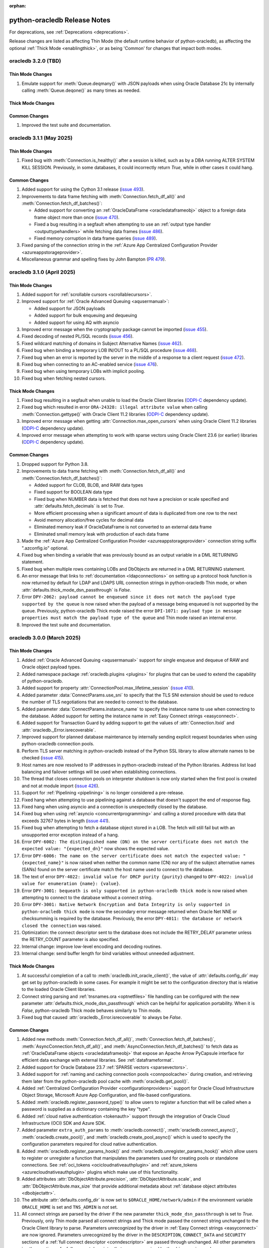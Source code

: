 :orphan:

.. _releasenotes:

python-oracledb Release Notes
=============================

For deprecations, see :ref:`Deprecations <deprecations>`.

Release changes are listed as affecting Thin Mode (the default runtime behavior
of python-oracledb), as affecting the optional :ref:`Thick Mode
<enablingthick>`, or as being 'Common' for changes that impact both modes.

oracledb 3.2.0 (TBD)
--------------------

Thin Mode Changes
+++++++++++++++++

#)  Emulate support for :meth:`Queue.deqmany()` with JSON payloads when using
    Oracle Database 21c by internally calling :meth:`Queue.deqone()` as many
    times as needed.

Thick Mode Changes
++++++++++++++++++

Common Changes
++++++++++++++

#)  Improved the test suite and documentation.


oracledb 3.1.1 (May 2025)
-------------------------

Thin Mode Changes
+++++++++++++++++

#)  Fixed bug with :meth:`Connection.is_healthy()` after a session is killed,
    such as by a DBA running ALTER SYSTEM KILL SESSION. Previously, in some
    databases, it could incorrectly return *True*, while in other cases it
    could hang.

Common Changes
++++++++++++++

#)  Added support for using the Cython 3.1 release
    (`issue 493 <https://github.com/oracle/python-oracledb/issues/493>`__).
#)  Improvements to data frame fetching with :meth:`Connection.fetch_df_all()`
    and :meth:`Connection.fetch_df_batches()`:

    - Added support for converting an :ref:`OracleDataFrame
      <oracledataframeobj>` object to a foreign data frame object more than
      once
      (`issue 470 <https://github.com/oracle/python-oracledb/issues/470>`__).
    - Fixed a bug resulting in a segfault when attempting to use an
      :ref:`output type handler <outputtypehandlers>` while fetching data frames
      (`issue 486 <https://github.com/oracle/python-oracledb/issues/486>`__).
    - Fixed memory corruption in data frame queries
      (`issue 489 <https://github.com/oracle/python-oracledb/issues/489>`__).

#)  Fixed parsing of the connection string in the
    :ref:`Azure App Centralized Configuration Provider
    <azureappstorageprovider>`.
#)  Miscellaneous grammar and spelling fixes by John Bampton
    (`PR 479 <https://github.com/oracle/python-oracledb/pull/479>`__).


oracledb 3.1.0 (April 2025)
---------------------------

Thin Mode Changes
+++++++++++++++++

#)  Added support for :ref:`scrollable cursors <scrollablecursors>`.
#)  Improved support for :ref:`Oracle Advanced Queuing <aqusermanual>`:

    - Added support for JSON payloads
    - Added support for bulk enqueuing and dequeuing
    - Added support for using AQ with asyncio

#)  Improved error message when the cryptography package cannot be imported
    (`issue 455 <https://github.com/oracle/python-oracledb/issues/455>`__).
#)  Fixed decoding of nested PL/SQL records
    (`issue 456 <https://github.com/oracle/python-oracledb/issues/456>`__).
#)  Fixed wildcard matching of domains in Subject Alternative Names
    (`issue 462 <https://github.com/oracle/python-oracledb/issues/462>`__).
#)  Fixed bug when binding a temporary LOB IN/OUT to a PL/SQL procedure
    (`issue 468 <https://github.com/oracle/python-oracledb/issues/468>`__).
#)  Fixed bug when an error is reported by the server in the middle of a
    response to a client request
    (`issue 472 <https://github.com/oracle/python-oracledb/issues/472>`__).
#)  Fixed bug when connecting to an AC-enabled service
    (`issue 476 <https://github.com/oracle/python-oracledb/issues/476>`__).
#)  Fixed bug when using temporary LOBs with implicit pooling.
#)  Fixed bug when fetching nested cursors.

Thick Mode Changes
++++++++++++++++++

#)  Fixed bug resulting in a segfault when unable to load the Oracle Client
    libraries
    (`ODPI-C <https://github.com/oracle/odpi>`__ dependency update).
#)  Fixed bug which resulted in error ``ORA-24328: illegal attribute value``
    when calling :meth:`Connection.gettype()` with Oracle Client 11.2
    libraries
    (`ODPI-C <https://github.com/oracle/odpi>`__ dependency update).
#)  Improved error message when getting :attr:`Connection.max_open_cursors`
    when using Oracle Client 11.2 libraries
    (`ODPI-C <https://github.com/oracle/odpi>`__ dependency update).
#)  Improved error message when attempting to work with sparse vectors using
    Oracle Client 23.6 (or earlier) libraries
    (`ODPI-C <https://github.com/oracle/odpi>`__ dependency update).

Common Changes
++++++++++++++

#)  Dropped support for Python 3.8.
#)  Improvements to data frame fetching with :meth:`Connection.fetch_df_all()`
    and :meth:`Connection.fetch_df_batches()`:

    - Added support for CLOB, BLOB, and RAW data types
    - Fixed support for BOOLEAN data type
    - Fixed bug when NUMBER data is fetched that does not have a precision or
      scale specified and :attr:`defaults.fetch_decimals` is set to *True*.
    - More efficient processing when a significant amount of data is duplicated
      from one row to the next
    - Avoid memory allocation/free cycles for decimal data
    - Eliminated memory leak if OracleDataFrame is not converted to an external
      data frame
    - Eliminated small memory leak with production of each data frame

#)  Made the :ref:`Azure App Centralized Configuration Provider
    <azureappstorageprovider>` connection string suffix ".azconfig.io"
    optional.
#)  Fixed bug when binding a variable that was previously bound as an output
    variable in a DML RETURNING statement.
#)  Fixed bug when multiple rows containing LOBs and DbObjects are returned in
    a DML RETURNING statement.
#)  An error message that links to :ref:`documentation <ldapconnections>` on
    setting up a protocol hook function is now returned by default for LDAP and
    LDAPS URL connection strings in python-oracledb Thin mode, or when
    :attr:`defaults.thick_mode_dsn_passthrough` is *False*.
#)  Error ``DPY-2062: payload cannot be enqueued since it does not match the
    payload type supported by the queue`` is now raised when the payload of a
    message being enqueued is not supported by the queue. Previously,
    python-oracledb Thick mode raised the error ``DPI-1071: payload type in
    message properties must match the payload type of the queue`` and Thin mode
    raised an internal error.
#)  Improved the test suite and documentation.


oracledb 3.0.0 (March 2025)
---------------------------

Thin Mode Changes
+++++++++++++++++

#)  Added :ref:`Oracle Advanced Queuing <aqusermanual>` support for single
    enqueue and dequeue of RAW and Oracle object payload types.
#)  Added namespace package :ref:`oracledb.plugins <plugins>` for plugins that
    can be used to extend the capability of python-oracledb.
#)  Added support for property :attr:`ConnectionPool.max_lifetime_session`
    (`issue 410 <https://github.com/oracle/python-oracledb/issues/410>`__).
#)  Added parameter :data:`ConnectParams.use_sni` to specify that the TLS SNI
    extension should be used to reduce the number of TLS negotiations that are
    needed to connect to the database.
#)  Added parameter :data:`ConnectParams.instance_name` to specify the instance
    name to use when connecting to the database. Added support for setting the
    instance name in :ref:`Easy Connect strings <easyconnect>`.
#)  Added support for Transaction Guard by adding support to get the values of
    :attr:`Connection.ltxid` and :attr:`oracledb._Error.isrecoverable`.
#)  Improved support for planned database maintenance by internally sending
    explicit request boundaries when using python-oracledb connection pools.
#)  Perform TLS server matching in python-oracledb instead of the Python SSL
    library to allow alternate names to be checked
    (`issue 415 <https://github.com/oracle/python-oracledb/issues/415>`__).
#)  Host names are now resolved to IP addresses in python-oracledb instead of
    the Python libraries. Address list load balancing and failover settings
    will be used when establishing connections.
#)  The thread that closes connection pools on interpreter shutdown is now only
    started when the first pool is created and not at module import
    (`issue 426 <https://github.com/oracle/python-oracledb/issues/426>`__).
#)  Support for :ref:`Pipelining <pipelining>` is no longer considered a
    pre-release.
#)  Fixed hang when attempting to use pipelining against a database that
    doesn't support the end of response flag.
#)  Fixed hang when using asyncio and a connection is unexpectedly closed by
    the database.
#)  Fixed bug when using :ref:`asyncio <concurrentprogramming>` and calling a
    stored procedure with data that exceeds 32767 bytes in length
    (`issue 441 <https://github.com/oracle/python-oracledb/issues/441>`__).
#)  Fixed bug when attempting to fetch a database object stored in a LOB. The
    fetch will still fail but with an unsupported error exception instead of a
    hang.
#)  Error ``DPY-6002: The distinguished name (DN) on the server certificate
    does not match the expected value: "{expected_dn}"`` now shows the expected
    value.
#)  Error ``DPY-6006: The name on the server certificate does not match the
    expected value: "{expected_name}"`` is now raised when neither the common
    name (CN) nor any of the subject alternative names (SANs) found on the
    server certificate match the host name used to connect to the database.
#)  The text of error ``DPY-4022: invalid value for DRCP purity {purity}``
    changed to ``DPY-4022: invalid value for enumeration {name}: {value}``.
#)  Error ``DPY-3001: bequeath is only supported in python-oracledb thick
    mode`` is now raised when attempting to connect to the database without a
    connect string.
#)  Error ``DPY-3001: Native Network Encryption and Data Integrity is only
    supported in python-oracledb thick mode`` is now the secondary error
    message returned when Oracle Net NNE or checksumming is required by the
    database. Previously, the error ``DPY-4011: the database or network closed
    the connection`` was raised.
#)  Optimization: the connect descriptor sent to the database does not include
    the RETRY_DELAY parameter unless the RETRY_COUNT parameter is also
    specified.
#)  Internal change: improve low-level encoding and decoding routines.
#)  Internal change: send buffer length for bind variables without unneeded
    adjustment.

Thick Mode Changes
++++++++++++++++++

#)  At successful completion of a call to :meth:`oracledb.init_oracle_client()`,
    the value of :attr:`defaults.config_dir` may get set by python-oracledb in
    some cases. For example it might be set to the configuration directory that
    is relative to the loaded Oracle Client libraries.
#)  Connect string parsing and :ref:`tnsnames.ora <optnetfiles>` file handling
    can be configured with the new parameter
    :attr:`defaults.thick_mode_dsn_passthrough` which can be helpful for
    application portability. When it is `False`, python-oracledb Thick mode
    behaves similarly to Thin mode.
#)  Fixed bug that caused :attr:`oracledb._Error.isrecoverable` to always be
    `False`.

Common Changes
++++++++++++++

#)  Added new methods :meth:`Connection.fetch_df_all()`,
    :meth:`Connection.fetch_df_batches()`,
    :meth:`AsyncConnection.fetch_df_all()`, and
    :meth:`AsyncConnection.fetch_df_batches()` to fetch data as
    :ref:`OracleDataFrame objects <oracledataframeobj>` that expose an Apache
    Arrow PyCapsule interface for efficient data exchange with external
    libraries. See :ref:`dataframeformat`.
#)  Added support for Oracle Database 23.7
    :ref:`SPARSE vectors <sparsevectors>`.
#)  Added support for :ref:`naming and caching connection pools
    <connpoolcache>` during creation, and retrieving them later from the
    python-oracledb pool cache with :meth:`oracledb.get_pool()`.
#)  Added :ref:`Centralized Configuration Provider <configurationproviders>`
    support for Oracle Cloud Infrastructure Object Storage, Microsoft Azure App
    Configuration, and file-based configurations.
#)  Added :meth:`oracledb.register_password_type()` to allow users to register
    a function that will be called when a password is supplied as a dictionary
    containing the key "type".
#)  Added :ref:`cloud native authentication <tokenauth>` support through the
    integration of Oracle Cloud Infrastructure (OCI) SDK and Azure SDK.
#)  Added parameter ``extra_auth_params`` to :meth:`oracledb.connect()`,
    :meth:`oracledb.connect_async()`, :meth:`oracledb.create_pool()`,
    and :meth:`oracledb.create_pool_async()` which is used to specify the
    configuration parameters required for cloud native authentication.
#)  Added :meth:`oracledb.register_params_hook()` and
    :meth:`oracledb.unregister_params_hook()` which allow users to register or
    unregister a function that manipulates the parameters used for creating
    pools or standalone connections. See
    :ref:`oci_tokens <ocicloudnativeauthplugin>` and
    :ref:`azure_tokens <azurecloudnativeauthplugin>` plugins which make use of
    this functionality.
#)  Added attributes :attr:`DbObjectAttribute.precision`,
    :attr:`DbObjectAttribute.scale`, and :attr:`DbObjectAttribute.max_size` that
    provide additional metadata about
    :ref:`database object attributes <dbobjectattr>`.
#)  The attribute :attr:`defaults.config_dir` is now set to
    ``$ORACLE_HOME/network/admin`` if the environment variable ``ORACLE_HOME``
    is set and ``TNS_ADMIN`` is *not* set.
#)  All connect strings are parsed by the driver if the new parameter
    ``thick_mode_dsn_passthrough`` is set to *True*. Previously, only Thin
    mode parsed all connect strings and Thick mode passed the connect string
    unchanged to the Oracle Client library to parse. Parameters unrecognized by
    the driver in :ref:`Easy Connect strings <easyconnect>` are now ignored.
    Parameters unrecognized by the driver in the ``DESCRIPTION``,
    ``CONNECT_DATA`` and ``SECURITY`` sections of a
    :ref:`full connect descriptor <conndescriptor>` are passed through
    unchanged. All other parameters in other sections of a full connect
    descriptor that are unrecognized by the driver are ignored.
#)  Fixed bug where some :ref:`DbObject <dbobjecttype>` attributes for database
    objects defined using ANSI names (including FLOAT and REAL) may have shown
    as integers.
#)  All Oracle errors that result in the connection no longer being usable will
    be raised as ``DPY-4011: the database or network closed the connection``
    with the underlying reason being included in the error message.
#)  Fix typing issue with :meth:`oracledb.connect()`,
    :meth:`oracledb.connect_async()`, :meth:`oracledb.create_pool()` and
    :meth:`oracledb.create_pool_async()`
    (`issue 438 <https://github.com/oracle/python-oracledb/issues/438>`__).
#)  Fix typing issues with setters for :attr:`defaults.fetch_lobs` and
    :attr:`defaults.fetch_decimals`
    (`issue 458 <https://github.com/oracle/python-oracledb/issues/458>`__).
#)  Error ``DPY-2053: python-oracledb thin mode cannot be used because thick
    mode has already been enabled`` is now raised when attempting to use
    asyncio in Thick mode
    (`issue 448 <https://github.com/oracle/python-oracledb/issues/448>`__).
#)  Error ``DPY-2056: registered handler for protocol "{protocol}" failed for
    arg "{arg}"`` is now raised when an exception occurs when calling the
    registered handler for a protocol.
#)  Added a sample Dockerfile that can be used to create a container for
    developing and deploying python-oracledb applications.
#)  Internal change: improve handling of metadata.
#)  Internal build tool change: bumped minimum Cython version to 3.0.10 to
    avoid bug in earlier versions.
#)  Improved test suite and documentation.


oracledb 2.5.1 (December 2024)
------------------------------

Thin Mode Changes
+++++++++++++++++

#)  Fixed bug when table recreation changes the data type of a column from
    :data:`oracledb.DB_TYPE_LONG` or :data:`oracledb.DB_TYPE_LONG_RAW` to a
    different compatible type
    (`issue 424 <https://github.com/oracle/python-oracledb/issues/424>`__).
#)  If the database states that an out-of-band break check should not take
    place during connect (by setting the `DISABLE_OOB_AUTO
    <https://www.oracle.com/pls/topic/lookup?ctx=dblatest&
    id=GUID-490A0B3B-FEF3-425A-81B0-6FA29D4B8C0E>`__ parameter to TRUE),
    python-oracledb no longer attempts to do so
    (`issue 419 <https://github.com/oracle/python-oracledb/issues/419>`__).
#)  All exceptions subclassed from ``OSError`` now cause connection retry
    attempts, subject to the connection ``retry_count`` and ``retry_delay``
    parameters
    (`issue 420 <https://github.com/oracle/python-oracledb/issues/420>`__).

Thick Mode Changes
++++++++++++++++++

#)  Fixed bug calculating property :data:`Connection.max_identifier_length`
    when using Oracle Client libraries 12.1, or older. The returned value may
    now be ``None`` when the size cannot be reliably determined by
    python-oracledb, which occurs when using Oracle Client libraries 12.1 (or
    older) to connect to Oracle Database 12.2, or later.
    (`ODPI-C <https://github.com/oracle/odpi>`__ dependency update).
#)  Fixed bug resulting in a segfault when using external authentication
    (`issue 425 <https://github.com/oracle/python-oracledb/issues/425>`__).

Common Changes
++++++++++++++

#)  Fixed bug when fetching empty data from CLOB or BLOB columns marked with
    the ``IS JSON`` constraint
    (`issue 429 <https://github.com/oracle/python-oracledb/issues/429>`__).


oracledb 2.5.0 (November 2024)
------------------------------

Thin Mode Changes
+++++++++++++++++

#)  Added attributes :attr:`Connection.session_id` and
    :attr:`Connection.serial_num` that provide information about the session
    identifier and session serial number associated with a connection.
#)  Added attributes
    :attr:`oracledb.defaults.driver_name <defaults.driver_name>`,
    :attr:`oracledb.defaults.machine <defaults.machine>`,
    :attr:`oracledb.defaults.osuser <defaults.osuser>`,
    :attr:`oracledb.defaults.program <defaults.program>`, and
    :attr:`oracledb.defaults.terminal <defaults.terminal>` to set
    information about the driver name, machine name, operating system user,
    program name, and terminal name respectively. The ``driver_name``,
    ``machine``, ``osuser``, ``program``, and ``terminal`` parameters were also
    added to :meth:`oracledb.connect()`, :meth:`oracledb.connect_async()`,
    :meth:`oracledb.create_pool()`, and :meth:`oracledb.create_pool_async()`
    (`issue 343 <https://github.com/oracle/python-oracledb/issues/343>`__).
#)  Added :meth:`oracledb.register_protocol()` to allow users to register a
    function that will be called when a particular protocol is detected in a
    connection string.
#)  Added :meth:`oracledb.enable_thin_mode()` as a means of enabling
    python-oracledb Thin mode without waiting for an initial connection to be
    successfully established. Since python-oracledb defaults to Thin mode, this
    method is mostly useful for applications with multiple threads concurrently
    creating connections to databases when the application starts
    (`issue 408 <https://github.com/oracle/python-oracledb/issues/408>`__).
#)  Added attribute :data:`PipelineOpResult.warning` to provide information
    about any warning that was encountered during the execution of a pipeline
    operation.
#)  Added attribute :data:`PipelineOpResult.columns` to provide information
    about any query column metadata returned from a pipeline operation.
#)  Added support for setting the :ref:`edition <ebr>` when connecting to
    Oracle Database.
#)  Added support for Application Contexts, i.e. the ``appcontext`` parameter
    is supported when connecting.
#)  Fixed bug causing some pooled connections to be permanently marked as busy
    and unavailable for reuse
    (`issue 392 <https://github.com/oracle/python-oracledb/issues/392>`__).
#)  Fixed bug with error handling when calling :meth:`Connection.gettype()` for
    a type that exists but on which the user has insufficient privileges to
    view
    (`issue 397 <https://github.com/oracle/python-oracledb/issues/397>`__).
#)  Fixed bug when calling :meth:`ConnectParams.parse_dsn_with_credentials()`
    with an Easy Connect string containing a protocol.
#)  Fixed bug when calling :meth:`Cursor.parse()` with autocommit enabled.
#)  Fixed bug when parsing a :ref:`tnsnames.ora files <optnetfiles>` file with
    a connect descriptor containing an embedded comment.
#)  Fixed bug when calling :meth:`AsyncConnection.run_pipeline()` with a DML
    RETURNING statement that results in an error.
#)  Fixed error message when a SQL statement is parsed containing a q-string
    without a closing quote.
#)  Fixed bug affecting Python interpreter shut down using connection pooling
    in SQLAlchemy. Pooled connection shutdown now occurs separately from pool
    destruction.

Thick Mode Changes
++++++++++++++++++

#)  Use `locale.getencoding() <https://docs.python.org/3/library/locale.html#
    locale.getencoding>`__ with Python 3.11 and higher to determine the
    encoding to use for the ``config_dir`` and ``lib_dir`` parameters to
    :meth:`oracledb.init_oracle_client()`. Bytes are also accepted in which
    case they will be used as is without any encoding
    (`issue 255 <https://github.com/oracle/python-oracledb/issues/255>`__).
#)  Fixed bug preventing subscriptions from invoking the callbacks associated
    with them
    (`issue 409 <https://github.com/oracle/python-oracledb/issues/409>`__).
#)  Fixed bug affecting Application Continuity when older Oracle Client
    libraries are used (`ODPI-C <https://github.com/oracle/odpi>`__ dependency
    update).

Common Changes
++++++++++++++

#)  Added support for returning the maximum identifier length allowed by the
    database using the new property :data:`Connection.max_identifier_length`
    (`issue 395 <https://github.com/oracle/python-oracledb/issues/395>`__).
#)  Improved type hints for cursors
    (`issue 391 <https://github.com/oracle/python-oracledb/issues/391>`__).
#)  Improved error message when attempting to access attributes on a connection
    before a connection has been established or a connection pool before it has
    been created
    (`issue 385 <https://github.com/oracle/python-oracledb/issues/385>`__).
#)  The variables saved with :meth:`Cursor.setinputsizes()` are now forgotten
    when an exception is raised
    (`issue 411 <https://github.com/oracle/python-oracledb/issues/411>`__).
#)  Fixed bug when calling :meth:`ConnectParams.set()` with a value of ``None``
    for the ``connectiontype`` and ``session_callback`` parameters. Previously,
    any values set earlier would be improperly cleared and now they are
    retained
    (`issue 404 <https://github.com/oracle/python-oracledb/issues/404>`__).
#)  Improved test suite and documentation.


oracledb 2.4.1 (August 2024)
----------------------------

Thin Mode Changes
+++++++++++++++++

#)  Fixed bug when detecting in-band notification warnings while the connection
    is being created or actively used
    (`issue 383 <https://github.com/oracle/python-oracledb/issues/383>`__).


oracledb 2.4.0 (August 2024)
----------------------------

Thin Mode Changes
+++++++++++++++++

#)  Added support for Oracle Database 23ai :ref:`statement pipelining
    <pipelining>`.
#)  Fixed bug resulting in a segfault when a closed cursor is bound as a REF
    CURSOR
    (`issue 368 <https://github.com/oracle/python-oracledb/issues/368>`__).
#)  Fixed bug resulting in an inability to connect to Oracle Database 23ai
    instances which have fast authentication disabled.
#)  Fixed error message when idle time is exceeded by a connection. The error
    ``DPY-4033: the database closed the connection because the connection's
    idle time has been exceeded`` is now raised when this situation is
    detected.
#)  Reworked connection string parser:

    - Fixed parsing an :ref:`Easy Connect <easyconnect>` string starting
      with "`//`" (`issue 352
      <https://github.com/oracle/python-oracledb/issues/352>`__).
    - Fixed parsing an Easy Connect string with multiple hosts (a comma for
      multiple addresses and a semicolon for multiple address lists).
    - Fixed parsing an Easy Connect string with a static IPv6 address.
    - Improved error when a connect descriptor parameter like DESCRIPTION or
      ADDRESS incorrectly contains a simple value instead of nested values.

#)  Reworked :ref:`tnsnames.ora<optnetfiles>` file parser to handle multiple
    aliases found on separate lines (`issue 362
    <https://github.com/oracle/python-oracledb/issues/362>`__).

Thick Mode Changes
++++++++++++++++++

#)  Variables containing cursors, LOBs or DbObject values now return the same
    instances when calling :meth:`Variable.getvalue()`, matching Thin mode
    behavior. Previously, new instances were created for each call in Thick
    mode.

Common Changes
++++++++++++++

#)  Added support for Python 3.13 and dropped support for Python 3.7.
#)  Attribute :data:`ConnectionPool.getmode` is now one of the values of the
    enumeration :ref:`connection pool get modes <connpoolmodes>` in order to be
    consistent with the other uses of this attribute.
#)  Error ``DPY-3027: binding a cursor from a different connection is not
    supported`` is now raised when attempting to bind a cursor created on a
    different connection. Previously, the attempt may have succeeded or may
    have failed with a number of different unexpected exceptions.
#)  Error ``DPY-1006: cursor is not open`` is now raised consistently when
    attempting to bind a closed cursor. Previously, Thin mode would result in a
    segfault and Thick mode would result in unusual errors.


oracledb 2.3.0 (July 2024)
--------------------------

Thin Mode Changes
+++++++++++++++++

#)  Added support for :ref:`two-phase commits <tpc>`.
#)  Added support for columns of type BFILE.
#)  When calling :meth:`ConnectionPool.acquire()` or
    :meth:`AsyncConnectionPool.acquire()`, the connection pool ``mode``
    :data:`oracledb.POOL_GETMODE_TIMEDWAIT` now always honors the
    ``wait_timeout`` value and the connection request will not additionally be
    delayed by any internal network ping to the database (`issue 330
    <https://github.com/oracle/python-oracledb/issues/330>`__).
#)  Fixed bug when calling :meth:`oracledb.connect_async()` multiple times
    concurrently
    (`issue 353 <https://github.com/oracle/python-oracledb/issues/353>`__).
#)  Fixed bug in fetching dates with years less than 0
    (`issue 345 <https://github.com/oracle/python-oracledb/issues/345>`__).


Thick Mode Changes
++++++++++++++++++

#)  Eliminated memory leak when dequeing messages with JSON payloads
    (`issue 346 <https://github.com/oracle/python-oracledb/issues/346>`__).
#)  An exception is now avoided if an error message is not correctly UTF-8
    encoded by the database.

Common Changes
++++++++++++++

#)  Added support for Oracle Database 23ai
    :ref:`BINARY vector format <binaryformat>`.
#)  Replaced integer constants for
    :ref:`connection authorization modes <connection-authorization-modes>`,
    :ref:`connection pool get modes <connpoolmodes>`,
    :ref:`connection pool purity constants <drcppurityconsts>` and
    :ref:`vector format constants <vectorformatconstants>` with
    `enumerations <https://docs.python.org/3/library/enum.html>`__ in order to
    provide a more useful ``repr()`` and improve type safety, among other
    things.
#)  The default value of the ``tcp_connect_timeout`` parameter was changed
    from 60 seconds to 20 seconds. The default value of the
    ``retry_delay`` parameter was changed from 0 seconds to 1 second.
#)  Added parameter ``ssl_version`` to :meth:`oracledb.connect()`
    :meth:`oracledb.connect_async()`, :meth:`oracledb.create_pool()`, and
    :meth:`oracledb.create_pool_async()` methods in order to specify which TLS
    version to use when establishing connections with the protocol "tcps".
#)  Added parameter ``ping_timeout`` to methods :meth:`oracledb.create_pool()`
    and :meth:`oracledb.create_pool_async()` with a default value of 5000
    milliseconds. This limits the amount of time that a call to
    :meth:`~ConnectionPool.acquire()` will wait for a connection to respond to
    any internal ping to the database before the connection is considered
    unusable and a different connection is returned to the application.
    Previously, a fixed timeout of 5000 milliseconds was used in Thick mode and
    no explicit timeout was used in Thin mode.
#)  Added support for maintainers to specify optional compilation arguments
    when building python-oracledb. A new environment variable
    ``PYO_COMPILE_ARGS`` can be set :ref:`before building <installsrc>`.
#)  Improved detection of the signature used by output type handlers, in
    particular those that that make use of ``__call__()``.
#)  Python wheel package binaries for Linux on `PyPI
    <https://pypi.org/project/oracledb/>`__ are now stripped to reduce their
    size.
#)  Error ``DPY-2049: invalid flags for tpc_begin()`` is now raised when
    invalid flags are passed to :meth:`Connection.tpc_begin()`.  Previously,
    ``TypeError`` or ``ORA-24759: invalid transaction start flags``
    was raised instead.
#)  Error ``DPY-2050: invalid flags for tpc_end()`` is now raised when invalid
    flags are passed to :meth:`Connection.tpc_end()`. Previously, ``TypeError``
    or ``DPI-1002: invalid OCI handle`` was raised instead.
#)  Error ``DPY-3025: operation is not supported on BFILE LOBs`` is now raised
    when operations are attempted on BFILE LOBs that are not permitted.
    Previously, ``ORA-22275: invalid LOB locator specified`` was raised
    instead.
#)  Error ``DPY-3026: operation is only supported on BFILE LOBs`` is now raised
    when operations are attempted on LOBs that are only supported by BFILE
    LOBs. Previously, ``DPI-1002: invalid OCI handle`` was raised instead.
#)  Error ``DPY-4005: timed out waiting for the connection pool to return a
    connection`` is now raised consistently when using get mode
    :data:`oracledb.POOL_GETMODE_TIMEDWAIT` and the timeout expires.
    Previously ``asyncio.TimeoutError`` was being raised when using
    :ref:`asyncio <asyncio>` and ``ORA-24457: OCISessionGet() could not find a
    free session in the specified timeout period`` was being raised in Thick
    mode.
#)  If both the ``sid`` and ``service_name`` parameters are specified to
    :meth:`oracledb.makedsn()`, now only the ``service_name`` parameter is
    used and the ``sid`` parameter is ignored.
#)  Fixed bug in :meth:`ConnectParams.set()` where parameters found in a
    connect string (like ``host`` and ``service_name``) would be ignored.
#)  Fixed bug in :meth:`Connection.tpc_recover()` where the returned items were
    not of the type returned by :meth:`Connection.xid()` as documented.
#)  Internal changes to ensure that no circular imports occur.


oracledb 2.2.1 (May 2024)
-------------------------

Thin Mode Changes
+++++++++++++++++

#)  Fixed bug when a :ref:`DbObject <dbobject>` instance contains an attribute
    of type ``SYS.XMLTYPE``
    (`issue 336 <https://github.com/oracle/python-oracledb/issues/336>`__).
#)  Fixed bug when fetching LOBs after an exception has been raised
    (`issue 338 <https://github.com/oracle/python-oracledb/issues/338>`__).
#)  Fixed bug when a connect descriptor is used that doesn't define any
    addresses
    (`issue 339 <https://github.com/oracle/python-oracledb/issues/339>`__).
#)  Fixed bug in statement cache when the maximum number of cursors is unknown
    due to the database not being open.
#)  Fixed bug in handling redirect data with small SDU sizes.
#)  Fixed bug with TLS renegotiation under some circumstances.
#)  Adjusted handling of internal break/reset mechanism in order to avoid
    potential hangs in some configurations under some circumstances.


oracledb 2.2.0 (May 2024)
-------------------------

Thin Mode Changes
+++++++++++++++++

#)  Fixed bug in handling invisible columns with object type names containing
    ``%ROWTYPE``
    (`issue 325 <https://github.com/oracle/python-oracledb/issues/325>`__).
#)  Fixed bug that would cause pooled connections to be marked checked out but
    be unavailable for use permanently
    (`issue 221 <https://github.com/oracle/python-oracledb/issues/221>`__).
#)  Fixed bug that would cause an internal error to be raised when attempting
    to close a connection that has been forcibly closed by the database.
#)  Internal change: further efforts to tighten code looking for the end of a
    database request made to Oracle Database 23ai.

Common Changes
++++++++++++++

#)  Added support for Oracle Database 23ai columns of type :ref:`VECTOR
    <vectors>`.
#)  Added support for columns of type INTERVAL YEAR TO MONTH which can be
    represented in Python by instances of the new
    :ref:`oracledb.IntervalYM <interval_ym>` class
    (`issue 310 <https://github.com/oracle/python-oracledb/issues/310>`__).
#)  Added support for processing :ref:`tnsnames.ora files <optnetfiles>`
    containing ``IFILE`` directives
    (`issue 311 <https://github.com/oracle/python-oracledb/issues/311>`__).
#)  Added support for getting a list of the network service names found in a
    :ref:`tnsnames.ora <optnetfiles>` file by adding the method
    :meth:`ConnectParams.get_network_service_names()`
    (`issue 313 <https://github.com/oracle/python-oracledb/issues/313>`__).
#)  Added support for iterating over :ref:`DbObject <dbobject>` instances that
    are collections
    (`issue 314 <https://github.com/oracle/python-oracledb/issues/314>`__).
#)  Error ``ORA-24545: invalid value of POOL_BOUNDARY specified in connect
    string`` is now raised consistently for both Thick and Thin modes.
    Previously, Thin mode was raising the error
    ``DPY-4030: invalid DRCP pool boundary {boundary}``.


oracledb 2.1.2 (April 2024)
---------------------------

Thin Mode Changes
+++++++++++++++++

#)  Fixed bug that prevented error ``ORA-01403: no data found`` from being
    raised when executing a PL/SQL block
    (`issue 321 <https://github.com/oracle/python-oracledb/issues/321>`__).

Common Changes
++++++++++++++

#)  Fixed the internal regular expression used for parsing :ref:`Easy Connect
    <easyconnect>` strings to avoid errors with connection string arguments
    containing the ``/`` character.


oracledb 2.1.1 (March 2024)
---------------------------

Thin Mode Changes
+++++++++++++++++

#)  Fixed bug when calling :meth:`~Connection.gettype()` with an object type
    name containing ``%ROWTYPE``
    (`issue 304 <https://github.com/oracle/python-oracledb/issues/304>`__).
#)  Error ``DPY-2048: the bind variable placeholder ":{name}" cannot be used
    both before and after the RETURNING clause in a DML RETURNING statement``
    is now raised when the same bind variable placeholder name is used both
    before and after the RETURNING clause in a
    :ref:`DML RETURNING statement <dml-returning-bind>`. Previously, various
    internal errors were raised.
#)  Restored the error message raised when attempting to connect to Oracle
    Database 11g.
#)  Internal change: tightened up code looking for the end of a database
    request.
#)  Network packet output is now immediately flushed in order to avoid
    losing output due to buffering when multiple threads are running.


oracledb 2.1.0 (March 2024)
---------------------------

Thin Mode Changes
+++++++++++++++++

#)  Oracle Database 23ai feature support:

    - Added support for
      :ref:`implicit connection pooling with DRCP and PRCP <implicitconnpool>`,
      enabled by the new ``pool_boundary`` parameter to
      :meth:`oracledb.connect()`, :meth:`oracledb.connect_async()`,
      :meth:`oracledb.create_pool()` and :meth:`oracledb.create_pool_async()`.
    - Improved the performance of connection creation by reducing the number of
      round trips required for all connections.
    - Added support for TCP Fast Open for applications connecting from within
      the OCI Cloud network to Oracle Autonomous Database Serverless (ADB-S),
      enabled by the new ``use_tcp_fast_open`` parameter to
      :meth:`oracledb.connect()`, :meth:`oracledb.connect_async()`,
      :meth:`oracledb.create_pool()` and :meth:`oracledb.create_pool_async()`.

#)  :ref:`asyncio <asyncio>` changes:

    - Support for asyncio is no longer considered a pre-release.
    - Internal change to improve handling of packets.
    - Fixed bug when using :ref:`DRCP <drcp>`.
    - Fixed bug in processing metadata that spans multiple network packets.
    - Fixed bug when connecting to a database using listener redirects
      (`issue 285 <https://github.com/oracle/python-oracledb/issues/285>`__).

#)  Added support for Easy Connect strings found in
    :ref:`tnsnames.ora <optnetfiles>` files.
#)  Added support for writing UTF-8 encoded bytes to CLOB and NCLOB values and
    writing strings to BLOB values in order to be consistent with what is done
    for string variables.
#)  User-defined errors raised by the database no longer display an error help
    portal URL.
#)  Fixed potential cursor issues when using :ref:`drcp`.
#)  Fixed regression when using :ref:`IAM token authentication <iamauth>`
    (`issue 288 <https://github.com/oracle/python-oracledb/issues/288>`__).
#)  Fixed bug connecting to databases that are only mounted and not opened
    (`issue 294 <https://github.com/oracle/python-oracledb/issues/294>`__).
#)  Fixed bug in identifying bind variables in SQL statements containing a
    single line comment at the end of the statement.
#)  Fixed bug in determining the list of attributes for PL/SQL collections.
#)  Fixed bug in calculating the :data:`Connection.thin` attribute.
#)  Fixed type declaration for the ``connectiontype`` parameter to
    :meth:`oracledb.create_pool_async()` and the return value of
    :meth:`AsyncConnectionPool.acquire()`.


Thick Mode Changes
++++++++++++++++++

#)  Added support for internal use of JSON in SODA with Oracle Client 23. This
    allows for seamless transfer of extended data types.
#)  Fixed bug when calling :meth:`SodaDoc.getContent()` for SODA documents
    that do not contain JSON.
#)  Corrected support for Oracle Sharding.
#)  Errors ``DPY-4011: the database or network closed the connection`` and
    ``DPY-4024: call timeout of {timeout} ms exceeded`` now retain the original
    error message raised by the Oracle Client library.

Common Changes
++++++++++++++

#)  Added a boolean property :data:`FetchInfo.is_oson` which is set when a
    column has the check constraint ``IS JSON FORMAT OSON`` enabled.
#)  Added methods :meth:`Connection.decode_oson()` and
    :meth:`Connection.encode_oson()` to support fetching and inserting into
    columns which have the check constraint ``IS JSON FORMAT OSON`` enabled.
#)  Added class :ref:`oracledb.JsonId <jsonid>` to represent JSON ID values
    returned by SODA in Oracle Database 23.4 and later in the ``_id``
    attribute of documents stored in native collections.
#)  Added support for columns of type VECTOR usable with a limited
    availability release of Oracle Database 23.
#)  Errors raised when calling :meth:`Cursor.executemany()` with PL/SQL now
    have the :data:`oracledb._Error.offset` attribute populated with the last
    iteration that succeeded
    (`issue 283 <https://github.com/oracle/python-oracledb/issues/283>`__).
#)  A number of performance improvements were made.
#)  Error ``DPY-2045: arraysize must be an integer greater than zero`` is now
    raised when an invalid value is used for the attribute
    :data:`Cursor.arraysize`. Previously, a variety of errors (``TypeError``,
    ``OverflowError`` or ``ORA-03147: missing mandatory TTC field``) were
    raised.
#)  Error ``DPY-2016: variable array size of %d is too small (should be at
    least %d)`` is now raised when :meth:`Cursor.executemany()` is called with
    an integer number of iterations that is too large for the existing bind
    variables. Previously, the python-oracledb Thin mode raised ``IndexError``
    and python-oracledb Thick mode raised
    ``DPI-1018: array size of %d is too small``.
#)  Error ``DPY-1001: not connected to database`` is now raised when an attempt
    is made to perform an operation on a LOB using a closed connection.
    Previously, the python-oracledb Thin mode raised an ``AttributeError``
    exception and python-oracledb Thick mode raised
    ``DPI-1040: LOB was already closed``.
#)  Fixed bug in :meth:`ConnectParams.get_connect_string()` when a value for
    the connection parameter ``purity`` has been specified.
#)  Fixed bug in :meth:`ConnectParams.set()` that would clear the
    ``ssl_context``, ``appcontext``, ``shardingkey`` and ``supershardingkey``
    parameters if they were not included in the parameters. This also affected
    calls to :meth:`oracledb.connect()` and :meth:`oracledb.create_pool()` that
    made use of the DSN with credentials format.
#)  The error ``DPY-2047: LOB amount must be greater than zero`` is now raised
    when the ``amount`` parameter in :meth:`LOB.read()` is set to zero or
    negative.
#)  Fixed bug in the calculation of :data:`Cursor.rowcount` under some
    circumstances.
#)  Connection parameters that are strings now treat an empty string in the
    same way as the value ``None``.


oracledb 2.0.1 (January 2024)
-----------------------------

Thin Mode Changes
+++++++++++++++++

#)  Added support for using alternative event loop implementations such as
    uvloop with :ref:`asyncio <asyncio>`
    (`issue 276 <https://github.com/oracle/python-oracledb/issues/276>`__).
#)  Added support for the `asynchronous context manager protocol
    <https://docs.python.org/3/reference/datamodel.html?
    highlight=aenter#asynchronous-context-managers>`__ on the
    :ref:`AsyncCursor class <asynccursorobj>` as a convenience.
#)  Fixed regression when connecting to a database using listener redirects
    with either a :ref:`connection pool <connpooling>` or using
    :ref:`asyncio <asyncio>`
    (`issue 275 <https://github.com/oracle/python-oracledb/issues/275>`__).
#)  Fixed bug when an intermittent hang occurs on some versions of Oracle
    Database while using :ref:`asyncio <asyncio>` and the database raises an
    error and output variables are present
    (`issue 278 <https://github.com/oracle/python-oracledb/issues/278>`__).
#)  Fixed bug when fetch variables contain output converters and a query is
    re-executed
    (`issue 271 <https://github.com/oracle/python-oracledb/issues/271>`__).
#)  Corrected typing declaration for :meth:`oracledb.connect_async()`.
#)  Internal change to ensure that connection pools are closed gracefully when
    the main thread terminates.
#)  Internal change to slightly improve performance of LOB reads and writes.

Common Changes
++++++++++++++

#)  Fixed regression which prevented a null value from being set on
    :ref:`DbObject <dbobject>` attributes or used as elements of collections
    (`issue 273 <https://github.com/oracle/python-oracledb/issues/273>`__).
#)  Fixed regression from cx_Oracle which ignored the value of the
    ``encoding_errors`` parameter when creating variables by calling the method
    :meth:`Cursor.var()`
    (`issue 279 <https://github.com/oracle/python-oracledb/issues/279>`__).
#)  Bumped minimum requirement of Cython to 3.0.


oracledb 2.0.0 (December 2023)
------------------------------

Thin Mode Changes
+++++++++++++++++

#)  Added support for :ref:`concurrent programming with asyncio <asyncio>`
    (`issue 6 <https://github.com/oracle/python-oracledb/issues/6>`__).
#)  Added parameter :attr:`ConnectParams.sdu` for configuring the Session Data
    Unit (SDU) size for sizing internal buffers used for tuning communication
    with the database. The connection property :attr:`Connection.sdu` was also
    added.
#)  Added parameter :data:`ConnectParams.ssl_context` to modify the SSL context
    used when connecting via TLS
    (`issue 259 <https://github.com/oracle/python-oracledb/issues/259>`__).
#)  Added support for an Oracle Database 23ai JSON feature allowing field names
    with more than 255 UTF-8 encoded bytes.
#)  Added support for the ``FAILOVER`` clause in full connect descriptors.
#)  Fixed bug in detecting the current time zone
    (`issue 257 <https://github.com/oracle/python-oracledb/issues/257>`__).
#)  Fixed bug in handling database response in certain unusual circumstances.
#)  Fixed bug in handling exceptions raised during connection establishment.
#)  Fixed bug in identifying bind variables in SQL statements containing
    multiple line comments with multiple asterisks before the closing slash.
#)  A more meaningful error is raised when the wrong type of data is passed to
    :meth:`LOB.write()`.
#)  Internal change to support an Oracle Database 23ai JSON feature improving
    JSON storage usage.
#)  Internal change to ensure that all connections in a pool have been closed
    gracefully before the pool is closed.
#)  Internal changes to improve handling of the network protocol between
    python-oracledb and Oracle Database.
#)  Internal changes to improve handling of multiple address and description
    lists in full connect descriptors.

Thick Mode Changes
++++++++++++++++++

#)  Fixed bug in return value of :meth:`SodaOperation.replaceOne()`.

Common Changes
++++++++++++++

#)  Dropped support for Python 3.6.
#)  Desupported a number of parameters and attributes that were previously
    deprecated. See :ref:`desupport notices<_desupported_2_0>` for details.
#)  Added property :attr:`Cursor.warning` for database warnings (such as PL/SQL
    compilation warnings) generated by calls to :meth:`Cursor.execute()` or
    :meth:`Cursor.executemany()`.
#)  Added property :attr:`Connection.warning` for warnings (such as the password
    being in the grace period) generated during connection.
#)  Added properties that provide information about the database:
    :attr:`Connection.db_domain`, :attr:`Connection.db_name`,
    :attr:`Connection.max_open_cursors`, :attr:`Connection.service_name`
    and :attr:`Connection.transaction_in_progress`.
#)  Added property :data:`Connection.proxy_user` to show the name of the user
    which was used as a proxy when connecting (`issue 250
    <https://github.com/oracle/python-oracledb/issues/250>`__).
#)  Added properties :data:`FetchInfo.domain_schema`,
    :data:`FetchInfo.domain_name` and :data:`FetchInfo.annotations` for the
    `SQL domain <https://docs.oracle.com/en/database/oracle/oracle-database/
    23/sqlrf/create-domain.html#GUID-17D3A9C6-D993-4E94-BF6B-CACA56581F41>`__
    and `annotations <https://docs.oracle.com/en/database/oracle/
    oracle-database/23/sqlrf/annotations_clause.html#
    GUID-1AC16117-BBB6-4435-8794-2B99F8F68052>`__
    associated with columns that are being fetched. SQL domains and annotations
    require Oracle Database 23ai. If using python-oracledb Thick mode, Oracle
    Client 23ai is also required.
#)  Added parameter ``data`` to :meth:`Connection.createlob()` to allow data to
    be written at LOB creation time.
#)  Added type :data:`~oracledb.DB_TYPE_XMLTYPE` to represent data of type
    ``SYS.XMLTYPE`` in the database. Previously the value of
    :data:`FetchInfo.type_code` for data of this type was
    :data:`~oracledb.DB_TYPE_LONG` in Thick mode and
    :data:`~oracledb.DB_TYPE_OBJECT` in Thin mode.
#)  Attribute and element values of :ref:`Oracle Object <dbobject>` instances
    that contain strings or bytes now have their maximum size constraints
    checked. Errors ``DPY-2043`` (attributes) and ``DPY-2044`` (element values)
    are now raised when constraints are violated.
#)  Attribute and element values of :ref:`Oracle Object <dbobject>` instances
    that are numbers are now returned as integers if the precision and scale
    allow for it. This is the same way that numbers are fetched from the
    database
    (`issue 99 <https://github.com/oracle/python-oracledb/issues/99>`__).
#)  Errors that have entries in the
    :ref:`troubleshooting documentation <troubleshooting>` now have links to
    that documentation shown in the message text.
#)  Fixed bug with binding boolean values with Oracle Database 23ai
    (`issue 263 <https://github.com/oracle/python-oracledb/issues/263>`__).
#)  Fixed bug with getting unknown attributes from :ref:`Oracle Object
    <dbobject>` instances.
#)  Error ``DPY-4029: errors in array DML exceed 65535`` is now raised when the
    number of batch errors exceeds 65535 when calling
    :meth:`Cursor.executemany()` with the parameter ``batcherrors`` set to the
    value *True*. Note that in Thick mode this error is not raised unless the
    number of batch errors is a multiple of 65536; instead, the number of batch
    errors returned is modulo 65536
    (`issue 262 <https://github.com/oracle/python-oracledb/issues/262>`__).
#)  Black is now used to format Python code and ruff to lint Python code.


oracledb 1.4.2 (October 2023)
-----------------------------

Thick Changes
+++++++++++++

#)  Fixed bug resulting in a segfault on some platforms when using two-phase
    commit.

Common Changes
++++++++++++++

#)  Pre-built binaries are now being created for Python 3.12
    (`issue 237 <https://github.com/oracle/python-oracledb/issues/237>`__).


oracledb 1.4.1 (September 2023)
-------------------------------

Thin Mode Changes
+++++++++++++++++

#)  Improved statement bind variable placeholder parser performance, handle
    statements which use the `Alternative Quoting Mechanism
    <https://www.oracle.com/pls/topic/lookup?ctx=dblatest&id=GUID-1824CBAA-6E16-4921-B2A6-112FB02248DA>`__
    ('Q' strings), and fix some issues identifying bind variable placeholders
    in embedded quotes and in JSON syntax.

Thick Changes
+++++++++++++

#)  Fixed error checking when getting or setting the connection pool parameters
    ``ping_interval`` and ``soda_metadata_cache``.

Common Changes
++++++++++++++

#)  Fixed bug when calling :meth:`Cursor.execute()` or
    :meth:`Cursor.executemany()` with missing bind data after calling
    :meth:`Cursor.setinputsizes()` with at least one of the values supplied as
    ``None``
    (`issue 217 <https://github.com/oracle/python-oracledb/issues/217>`__).
#)  SQL statement parsing now raises ``DPY-2041: missing ending quote (') in
    string`` or ``DPY-2042: missing ending quote (") in identifier`` for
    statements with the noted invalid syntax.  Previously, Thick mode gave
    ``ORA-1756`` or ``ORA-1740``, respectively, while Thin mode did not throw
    an error.
#)  Added missing ">" to ``repr()`` of :ref:`sodadb`.


oracledb 1.4.0 (August 2023)
----------------------------

Thin Mode Changes
+++++++++++++++++

#)  Added support for an Oracle Database 23ai feature that can improve the
    performance of connection creation by reducing the number of round trips
    required to create the second and subsequent connections to the same
    database.
#)  Added support for shrinking the connection pool back to the specified
    minimum size when the pool is idle for :data:`ConnectionPool.timeout`
    seconds.
#)  Added support for growing the connection pool back to the minimum number of
    connections after connections are killed or otherwise made unusable.
#)  A default connection class is now generated when DRCP is used with a
    connection pool and no connection class was specified when the pool was
    created. The default connection class will be of the form ``DPY:`` followed
    by a 16-byte unique identifier converted to base64 encoding.
#)  Changed internal connection feature negotiation for more accurate Oracle
    Database 23ai support.
#)  Added support for sending a generated connection identifier to the
    database used for tracing. An application specific prefix is prepended to
    this value if specified via a new ``connection_id_prefix`` parameter when
    creating standalone connections or connection pools.
#)  Added URL to the Oracle Database Error Help Portal in Oracle Database
    error messages similar to when Thick mode uses Oracle Client 23ai.
#)  Added support for the ``ORA_SDTZ`` environment variable used to set the
    session time zone used by the database.
#)  Fixed bug when a dynamically sized connection pool is created with an
    ``increment`` of zero and the pool needs to grow.
#)  Fixed bug affecting connection reuse when connections were acquired from
    the connection pool with a ``cclass`` different to the one used to
    create the pool.
#)  Fixed bug when a connection is discarded from the connection pool during
    :meth:`ConnectionPool.acquire()` and the ping check fails due to the
    connection being dead.
#)  Fixed bug when an output type handler is used and the value of
    :attr:`Cursor.prefetchrows` exceeds :attr:`Cursor.arraysize`
    (`issue 173 <https://github.com/oracle/python-oracledb/issues/173>`__).
#)  Fixed bug when an Application Continuity replay context is returned during
    connection to the database
    (`issue 176 <https://github.com/oracle/python-oracledb/issues/176>`__).
#)  Fixed bug when socket is not closed immediately upon failure to establish a
    connection to the database
    (`issue 211 <https://github.com/oracle/python-oracledb/issues/211>`__).

Thick Mode Changes
++++++++++++++++++

#)  Added function :meth:`SodaCollection.listIndexes()` for getting the indexes
    on a SODA collection.
#)  Added support for specifying if documents should be locked when fetched
    from SODA collections. A new non-terminal method
    :meth:`~SodaOperation.lock()` was added which requires Oracle Client
    21.3 or higher (or Oracle Client 19 from 19.11).
#)  Relaxed restriction for end-to-end tracing string connection
    attributes. These values can now be set to the value ``None`` which will be
    treated the same as an empty string.
#)  Fixed bug when using external authentication with an Easy Connect
    connection string.
#)  Fixed memory leak when accessing objects embedded within other objects.

Common Changes
++++++++++++++

#)  Use of Python 3.6 and 3.7 is deprecated and support for them will be
    removed in a future release. A warning is issued when these versions are
    used but otherwise they will continue to function as usual. The warning can
    be suppressed by importing `warnings
    <https://docs.python.org/3/library/warnings.html>`__ and adding a call like
    ``warnings.filterwarnings(action='ignore', module="oracledb")``
    *before* importing ``oracledb``.
#)  Added support for the :attr:`~Variable.outconverter` being called when a
    null value is fetched from the database and the new parameter
    ``convert_nulls`` to the method :meth:`Cursor.var()` is passed the value
    ``True``
    (`issue 107 <https://github.com/oracle/python-oracledb/issues/107>`__).
#)  Replaced fixed 7-tuple for the cursor metadata found in
    :data:`Cursor.description` with a class which provides additional
    information such as the database object type and whether the column
    contains JSON data.
#)  Changed the signature for output type handlers to
    ``handler(cursor, metadata)`` where the ``metadata`` parameter is a
    :ref:`FetchInfo<fetchinfoobj>` object containing the same information found
    in :data:`Cursor.description`. The original signature for output type
    handlers is deprecated and will be removed in a future version.
#)  Added support for fetching VARCHAR2 and LOB columns which contain JSON (and
    have the "IS JSON" check constraint enabled) in the same way as columns of
    type JSON (which requires Oracle Database 21c or higher) are fetched. In
    Thick mode this requires Oracle Client 19c or higher. The attribute
    ``oracledb.__future__.old_json_col_as_obj`` must be set to the value
    ``True`` for this behavior to occur. In version 2.0 this will become the
    normal behavior and setting this attribute will no longer be needed.
#)  Added new property :attr:`Connection.instance_name` which provides the
    Oracle Database instance name associated with the connection. This is the
    same value as the SQL expression
    ``sys_context('userenv', 'instance_name')``.
#)  Added support for relational queries on the underlying tables of SODA
    collections created in Oracle Database 23ai if they contain JSON documents
    with embedded OIDs.
#)  Automatically retry a query if the error ``ORA-00932: inconsistent data
    types`` is raised (which can occur if a table or view is recreated with a
    data type that is incompatible with the column's previous data type).
#)  The ``repr()`` value of the DbObject class now shows the string "DbObject"
    instead of the string "Object" for consistency with the name of the class
    and the other ``repr()`` values for DbObjectType and DbObjectAttr.
#)  Fixed bug when binding sequences other than lists and tuples
    (`issue 205 <https://github.com/oracle/python-oracledb/issues/205>`__).
#)  Added support for using the Cython 3.0 release
    (`issue 204 <https://github.com/oracle/python-oracledb/issues/204>`__).
#)  Improved test suite and documentation.

oracledb 1.3.2 (June 2023)
--------------------------

Thin Mode Changes
+++++++++++++++++

#)  Fixed bug using :attr:`Cursor.arraysize` for tuning data fetches from REF
    CURSORS.
#)  Fixed bug connecting to databases with older 11g password verifiers
    (`issue 189 <https://github.com/oracle/python-oracledb/issues/189>`__).
#)  Fixed bugs in the implementation of the statement cache.
#)  Fixed bug which caused a cursor leak if an error was thrown while
    processing the execution of a query.
#)  Eliminated unneeded round trip when using token authentication to connect
    to the database.
#)  Fixed bug which could cause a redirect loop with improperly configured
    listener redirects.
#)  Fixed bug when executing PL/SQL with a large number of binds.
#)  Fixed bug when using DRCP with Oracle Database 23ai.

Thick Mode Changes
++++++++++++++++++

#)  Fixed bug when using external authentication with a Net Service Name
    connection string
    (`issue 178 <https://github.com/oracle/python-oracledb/issues/178>`__).
#)  Fixed bug when using external authentication with an Easy Connect
    connection string.

Common Changes
++++++++++++++

#)  When fetching rows from REF CURSORS, the cursor's
    :attr:`~Cursor.prefetchrows` attribute is now ignored. Use
    :attr:`Cursor.arraysize` for tuning these fetches. This change allows
    consistency between Thin and Thick modes.


oracledb 1.3.1 (April 2023)
---------------------------

Thin Mode Changes
+++++++++++++++++

#)  Improved performance of regular expressions used for parsing SQL
    (`issue 172 <https://github.com/oracle/python-oracledb/issues/172>`__).
#)  Fixed bug with Oracle Database 23ai when SQL is executed after first being
    parsed.
#)  Fixed bug when :data:`ConnectionPool.timeout` is not `None` when creating a
    connection pool
    (`issue 166 <https://github.com/oracle/python-oracledb/issues/166>`__).
#)  Fixed bug when a query is re-executed after an underlying table is dropped
    and recreated, and the query select list contains LOBs or JSON data.
#)  Fixed bug when warning message such as for impending password expiry is
    encountered during connect
    (`issue 171 <https://github.com/oracle/python-oracledb/issues/171>`__).

Common Changes
++++++++++++++

#)  Improved test suite and samples.


oracledb 1.3.0 (March 2023)
---------------------------

Thin Mode Changes
+++++++++++++++++

#)  Added direct support for the Oracle Database 21c JSON data type, removing
    the need to use an output type handler.
#)  Added implementation for :data:`ConnectionPool.timeout` to allow pools to
    shrink to ``min`` connections.
#)  Added check to prevent adding too many elements to bounded database
    collections.
#)  Removed internally set fixed size for database collections. Collections of
    any size supported by the database can now be created.
#)  Added support for connecting to databases that accept passwords longer than
    30 UTF-8 encoded bytes.
#)  Detect the time zone on the OS and set the session timezone using this
    value to be consistent with Thick mode
    (`issue 144 <https://github.com/oracle/python-oracledb/issues/144>`__).
#)  Improved BOOLEAN handling.
#)  Error ``DPY-6005: cannot connect to database`` is now raised for all
    failures to connect to the database and the phrase ``cannot connect to
    database`` is removed from all other error messages (since this can be
    confusing when these errors are raised from
    :meth:`ConnectParams.parse_connect_string()`).
#)  Fixed bug when calling :meth:`Cursor.executemany()` with PL/SQL when the
    size of the bound data increases on subsequent calls
    (`issue 132 <https://github.com/oracle/python-oracledb/issues/132>`__).
#)  Fixed bug when binding data of type TIMESTAMP WITH TIME ZONE but with
    zero fractional seconds.
#)  Fixed bug with incorrect values of :data:`Cursor.rowcount` when fetching
    data
    (`issue 147 <https://github.com/oracle/python-oracledb/issues/147>`__).
#)  Fixed bug with SQL containing multibyte characters with certain database
    character sets
    (`issue 133 <https://github.com/oracle/python-oracledb/issues/133>`__).
#)  Fixed bug with ordering of binds in SQL when the database version is 12.1
    (`issue 135 <https://github.com/oracle/python-oracledb/issues/135>`__).
#)  Fixed bug with ordering of binds in PL/SQL when the bind variable may
    potentially exceed the 32767 byte limit but the actual value bound does not
    (`issue 146 <https://github.com/oracle/python-oracledb/issues/146>`__).
#)  Fixed bug connecting to an IPv6 address with IAM tokens.
#)  Fixed bug determining RETURNING binds in a SQL statement when RETURNING and
    INTO keywords are not separated by whitespace, but are separated by
    parentheses.
#)  The exception ``DPY-3022: named time zones are not supported in thin mode``
    is now raised when attempting to fetch data of type TIMESTAMP WITH TIME
    ZONE when the time zone associated with the data is a named time zone.
    Previously invalid data was returned
    (`disc 131 <https://github.com/oracle/python-oracledb/discussions/131>`__).
#)  Internal implementation changes:

    - Added internal support for prefetching the LOB size and chunk size,
      thereby eliminating a :ref:`round-trip<roundtrips>` when calling
      :meth:`LOB.size()` and :meth:`LOB.getchunksize()`.
    - Made the pool implementation LIFO to improve locality, reduce the number
      of times any session callback must be invoked, and allow connections to
      be timed out.
    - Removed packet for negotiating network services which are not supported
      in Thin mode.
    - Removed unneeded packet for changing the password of the connected user.


Thick Mode Changes
++++++++++++++++++

#)  Raise a more meaningful error when an unsupported type in a JSON value is
    detected.
#)  Added support for the "signed int", "signed long" and "decimal128" scalar
    types in JSON (generally only seen when converting from MongoDB).
#)  Defer raising an exception when calling :meth:`Connection.gettype()`
    for a type containing an attribute or element with an unsupported data type
    until the first attempt to reference the attribute or element with the
    unsupported data type.
#)  Fixed bug when attempting to create bequeath connections when the DSN
    contains credentials.

Common Changes
++++++++++++++

#)  Improved type annotations.
#)  Added method :meth:`ConnectParams.parse_dsn_with_credentials()` for parsing
    a DSN that contains credentials.
#)  Error ``DPY-2038: element at index {index} does not exist`` is now raised
    whenever an element in a database collection is missing. Previously, Thick
    mode raised ``DPI-1024: element at index {index} does not exist`` and Thin
    mode raised ``KeyError`` or ``IndexError``.
#)  Error ``DPY-2039: given index {index} must be in the range of {min_index}
    to {max_index}`` is now raised whenever an element in a database collection
    is set outside the bounds of the collection. Previously, Thick mode raised
    ``OCI-22165: given index [{index}] must be in the range of [{min_index}] to
    [{max_index}]`` and Thin mode raised ``IndexError``.
#)  Error ``DPY-2040: parameters "batcherrors" and "arraydmlrowcounts" may only
    be true when used with insert, update, delete and merge statements`` is now
    raised when either of the parameters ``batcherrors`` and
    ``arraydmlrowcounts`` is set to the value `True` when calling
    :meth:`Cursor.executemany()`. Previously, Thick mode raised ``DPI-1063:
    modes DPI_MODE_EXEC_BATCH_ERRORS and DPI_MODE_EXEC_ARRAY_DML_ROWCOUNTS can
    only be used with insert, update, delete and merge statements`` and Thin
    mode raised ``ORA-03137: malformed TTC packet from client rejected``
    (`issue 128 <https://github.com/oracle/python-oracledb/issues/128>`__).
#)  Internal changes to ensure that errors taking place while raising
    exceptions are handled more gracefully.


oracledb 1.2.2 (January 2023)
-----------------------------

Thin Mode Changes
+++++++++++++++++

#)  Any exception raised while finding the operating system user for database
    logging is now ignored (`issue 112
    <https://github.com/oracle/python-oracledb/issues/112>`__).
#)  Fixed bug when binding OUT a NULL boolean value.
    (`issue 119 <https://github.com/oracle/python-oracledb/issues/119>`__).
#)  Fixed bug when getting a record type based on a table (%ROWTYPE)
    (`issue 123 <https://github.com/oracle/python-oracledb/issues/123>`__).
#)  Fixed bug when using a `select * from table` query and columns are added to
    the table
    (`issue 125 <https://github.com/oracle/python-oracledb/issues/125>`__).

Thick Mode Changes
++++++++++++++++++

#)  Fixed bug when attempting to create bequeath connections to a local
    database
    (`issue 114 <https://github.com/oracle/python-oracledb/issues/114>`__).

Common Changes
++++++++++++++

#)  Fixed bug when attempting to populate an array variable with too many
    elements.


oracledb 1.2.1 (December 2022)
------------------------------

Thin Mode Changes
+++++++++++++++++

#)  Fixed bug determining RETURNING binds in a SQL statement when RETURNING and
    INTO keywords are not separated by spaces, but are separated by other
    whitespace characters
    (`issue 104 <https://github.com/oracle/python-oracledb/issues/104>`__).
#)  Fixed bug determining bind variables when found between two comment blocks
    (`issue 105 <https://github.com/oracle/python-oracledb/issues/105>`__).

Thick Mode Changes
++++++++++++++++++

#)  Fixed bug creating a homogeneous connection pool with a proxy user
    (`issue 101 <https://github.com/oracle/python-oracledb/issues/101>`__).
#)  Fixed bug closing a SODA document cursor explicitly (instead of simply
    allowing it to be closed automatically when it goes out of scope).
#)  Fixed bug when calling :meth:`Subscription.registerquery()` with bind
    values.
#)  Fixed bug that caused :data:`Message.dbname` to always be the value `None`.

Common Changes
++++++++++++++

#)  Corrected ``__repr__()`` of connections to include the actual class name
    instead of a hard-coded ``oracledb``.


oracledb 1.2.0 (November 2022)
------------------------------

Thin Mode Changes
+++++++++++++++++

#)  Added support for binding and fetching data of type
    :data:`~oracledb.DB_TYPE_OBJECT`. Note that some of the error codes and
    messages have changed as a result: DPY errors are raised instead of ones
    specific to ODPI-C and OCI
    (`issue 43 <https://github.com/oracle/python-oracledb/issues/43>`__).
#)  Added support for fetching SYS.XMLTYPE data as strings. Note that unlike
    in Thick mode, fetching longer values does not require using
    ``XMLTYPE.GETCLOBVAL()``.
#)  Added support for using a wallet for one-way TLS connections, rather than
    requiring OS recognition of certificates
    (`issue 65 <https://github.com/oracle/python-oracledb/issues/65>`__).
#)  Added support for connecting to CMAN using ``(SOURCE_ROUTE=YES)`` in the
    connect string
    (`issue 81 <https://github.com/oracle/python-oracledb/issues/81>`__).
#)  Fixed bug when fetching nested cursors with more columns than the parent
    cursor.
#)  Fixed bug preventing a cursor from being reused after it was bound as a
    REF CURSOR to a PL/SQL block that closes it.
#)  Fixed bug preventing binding OUT data of type
    :data:`~oracledb.DB_TYPE_UROWID` that exceeds 3950 bytes in length.
#)  Fixed bug preventing correct parsing of connect descriptors with both
    ``ADDRESS`` and ``ADDRESS_LIST`` components at the same level.
#)  The complete connect string is now sent to the server instead of just the
    actual components being used. This is important for some configurations.
#)  Fixed bug resulting in an internal protocol error when handling database
    responses.
#)  Fixed bug when calling :meth:`Cursor.executemany()` with the `batcherrors`
    parameter set to `True` multiple times with each call resulting in at least
    one batch error.

Thick Mode Changes
++++++++++++++++++

#)  Connections acquired from a homogeneous pool now show the username and dsn
    to which they are connected in their repr().

Common Changes
++++++++++++++

#)  Added support for Python 3.11.
#)  Added attribute :attr:`DbObjectType.package_name` which contains the name
    of the package if the type is a PL/SQL type (otherwise, it will be `None`).
#)  Added sample for loading data from a CSV file.
#)  Improved test suite and documentation.


oracledb 1.1.1 (September 2022)
-------------------------------

Thin Mode Changes
+++++++++++++++++

#)  Fixed bug that prevented binding data of types
    :data:`~oracledb.DB_TYPE_ROWID` and :data:`~oracledb.DB_TYPE_UROWID`.
#)  Fixed bug that caused :meth:`Connection.is_healthy()` to return `True`
    after a connection has been killed.
#)  Internally, before a connection is returned from a pool, perform additional
    checks in order to avoid returning a dead connection from the pool.

Thick Mode Changes
++++++++++++++++++

#)  Fixed bug returning metadata of SODA documents inserted into a collection
    using :meth:`SodaCollection.saveAndGet()`.

Common Changes
++++++++++++++

#)  Fixed type checking errors
    (`issue 52 <https://github.com/oracle/python-oracledb/issues/52>`__).
#)  Enhanced type checking
    (`issue 54 <https://github.com/oracle/python-oracledb/issues/54>`__),
    (`issue 60 <https://github.com/oracle/python-oracledb/issues/60>`__).
#)  The mode of python-oracledb is now fixed only after a call to
    :meth:`oracledb.init_oracle_client()`, :meth:`oracledb.connect()` or
    :meth:`oracledb.create_pool()` has completed successfully
    (`issue 44 <https://github.com/oracle/python-oracledb/issues/44>`__).
#)  Improved test suite and documentation.


oracledb 1.1.0 (September 2022)
-------------------------------

Thin Mode Changes
+++++++++++++++++

#)  Added support for getting the LOB chunk size
    (`issue 14 <https://github.com/oracle/python-oracledb/issues/14>`__).
#)  The error ``DPY-2030: LOB offset must be greater than zero`` is now raised
    when the offset parameter to :func:`LOB.read()` is zero or negative
    (`issue 13 <https://github.com/oracle/python-oracledb/issues/13>`__).
#)  Internally, before a connection is returned from a pool, check for control
    packets from the server (which may inform the client that the connection
    needs to be closed and a new one established).
#)  Internally make use of the `TCP_NODELAY` socket option to remove delays
    in socket reads.
#)  Fixed bug when calling :func:`Cursor.parse()` multiple times with the same
    SQL statement.
#)  Fixed bug that prevented connecting to Oracle Database 12.1.0.1.
#)  Fixed bug that prevented the database error message from being returned
    when connecting to a database that the listener configuration file states
    exists but actually doesn't
    (`issue 51 <https://github.com/oracle/python-oracledb/issues/51>`__).
#)  The error ``DPY-3016: python-oracledb thin mode cannot be used because the
    cryptography package is not installed`` is now raised when the cryptography
    package is not installed, instead of an ImportError. This allows platforms
    that are not capable of building the cryptography package to still use
    Thick mode.
#)  Fixed bug that prevented the `full_code` attribute from being populated on
    the errors returned by :func:`Cursor.getbatcherrors()`.

Thick Mode Changes
++++++++++++++++++

#)  Added support for getting the message id of the AQ message which generated
    a notification.
#)  Added support for enqueuing and dequeing AQ messages as JSON.
#)  Added the ability to use `externalauth` as a connection parameter for
    standalone connections in addition to creating pools. For standalone
    connections, this parameter is optional.

Common Changes
++++++++++++++

#)  Added support for Azure Active Directory OAuth 2.0 and Oracle Cloud
    Infrastructure Identity and Access Management (IAM) token authentication
    via the new parameter `access_token` to :func:`oracledb.connect()` and
    :func:`oracledb.create_pool()`.
#)  Added method :func:`oracledb.is_thin_mode()` to support determining whether
    the driver is using Thin mode or not
    (`issue 16 <https://github.com/oracle/python-oracledb/issues/10>`__).
#)  Improved samples and documentation.


oracledb 1.0.3 (August 2022)
----------------------------

Thin Mode Changes
+++++++++++++++++

#)  The error ``DPY-3015: password verifier type is not supported by
    python-oracledb in thin mode`` is now raised when
    the database sends a password challenge with a verifier type that is not
    recognized, instead of `ORA-01017: invalid username/password`
    (`issue 26 <https://github.com/oracle/python-oracledb/issues/26>`__).
#)  Fixed bug with handling of redirect data returned by some SCAN listeners
    (`issue 39 <https://github.com/oracle/python-oracledb/issues/39>`__).
#)  Fixed bug with re-execution of SQL that requires a define, such as occurs
    when setting `oracledb.defaults.fetch_lobs` to the value `False`
    (`issue 41 <https://github.com/oracle/python-oracledb/issues/41>`__).
#)  Fixed bug that prevented cursors from implicit results sets from being
    closed.

Common Changes
++++++++++++++

#)  Fixed bug with the deferral of type assignment when creating variables for
    :func:`Cursor.executemany()`
    (`issue 35 <https://github.com/oracle/python-oracledb/issues/35>`__).


oracledb 1.0.2 (July 2022)
--------------------------

Thin Mode Changes
+++++++++++++++++

#)  Connecting to a database with national character set `UTF8` is now
    supported; an error is now raised only when the first attempt to use
    NCHAR, NVARCHAR2 or NCLOB data is made
    (`issue 16 <https://github.com/oracle/python-oracledb/issues/16>`__).
#)  Fixed a bug when calling `cursor.executemany()` with a PL/SQL statement and
    a single row of data
    (`issue 30 <https://github.com/oracle/python-oracledb/issues/30>`__).
#)  When using the connection parameter `https_proxy` while using protocol
    `tcp`, a more meaningful exception is now raised:
    `DPY-2029: https_proxy requires use of the tcps protocol`.
#)  Fixed a bug that caused TLS renegotiation to be skipped in some
    configurations, thereby causing the connection to fail to be established
    (https://github.com/oracle/python-oracledb/discussions/34).

Thick Mode Changes
++++++++++++++++++

#)  Fixed the ability to use external authentication with connection pools.

Common Changes
++++++++++++++

#)  The compiler flag ``-arch x86_64`` no longer needs to be explicitly
    specified when building from source code on macOS (Intel x86) without
    Universal Python binaries.
#)  Binary packages have been added for the Linux ARM 64-bit platform.
#)  Improved samples and documentation.


oracledb 1.0.1 (June 2022)
--------------------------

Thin Mode Changes
+++++++++++++++++

#)  Added support for multiple aliases in one entry in tnsnames.ora
    (`issue 3 <https://github.com/oracle/python-oracledb/issues/3>`__).
#)  Fixed connection retry count handling to work in cases where the database
    listener is running but the service is down
    (`issue 3 <https://github.com/oracle/python-oracledb/issues/3>`__).
#)  Return the same value for TIMESTAMP WITH TIME ZONE columns as Thick mode
    (`issue 7 <https://github.com/oracle/python-oracledb/issues/7>`__).
#)  Fixed order in which bind data is sent to the server when LONG and
    non-LONG column data is interspersed
    (`issue 12 <https://github.com/oracle/python-oracledb/issues/12>`__).
#)  If an error occurs during the creation of a connection to the database, the
    error is wrapped by DPY-6005 (so that it can be caught with an exception
    handler on class oracledb.DatabaseError).
#)  Ensured that errors occurring during fetch are detected consistently.
#)  Fixed issue when fetching null values in implicit results.
#)  Small performance optimization when sending column metadata.

Thick Mode Changes
++++++++++++++++++

#)  Fixed the ability to create bequeath connections to a local database.
#)  Fixed issue fetching NCLOB columns with
    `oracledb.defaults.fetch_lobs = False`.

Common Changes
++++++++++++++

#)  Fixed issue where unconstrained numbers containing integer values would be
    fetched as floats when `oracledb.defaults.fetch_lobs = False`.
    (`issue 15 <https://github.com/oracle/python-oracledb/issues/15>`__).
#)  Ensured connection error messages contain the function name instead of
    ``wrapped()``.
#)  Improved samples, including adding a Dockerfile that starts a container
    with a running database and the samples.
#)  A binary package has been added for Python 3.7 on macOS (Intel x86).
#)  Improved documentation.


oracledb 1.0.0 (May 2022)
-------------------------

#)  Renamed cx_Oracle to python-oracledb.  See :ref:`upgradecomparison`.
#)  Python-oracledb is a 'Thin' driver by default that connects directly
    to Oracle Database.  Optional use of Oracle Client libraries enables a
    :ref:`'Thick' mode <enablingthick>` with some additional functionality.
    Both modes support the Python Database API v2.0 Specification.
#)  Added a :attr:`Connection.thin` attribute which shows whether the
    connection was established in the python-oracledb Thin mode or Thick mode.
#)  Creating connections or connection pools now requires :ref:`keyword
    parameters <connectdiffs>` be passed.  This brings python-oracledb into
    compliance with the Python Database API specification PEP 249.
#)  Threaded mode is now always enabled for standalone connections (Thick
    mode).
#)  The function :func:`oracledb.init_oracle_client()` must now always be
    called to load Oracle Client libraries, which enables Thick mode.
#)  Allow :meth:`oracledb.init_oracle_client` to be called multiple times in
    each process as long as the same parameters are used each time.
#)  Improved some :ref:`connection and binding error messages <errorhandling>`
    (Thin mode only).
#)  Added :ref:`oracledb.defaults <defaults>` containing attributes that can
    be used to adjust the default behavior of the python-oracledb driver.  In
    particular ``oracledb.defaults.fetch_lobs`` obsoletes the need for a
    :ref:`LOB type handler <directlobs>` .
#)  Added a :ref:`ConnectParams Class <connparam>` which provides the ability
    to define connection parameters in one place.
#)  Added a :ref:`PoolParams Class <poolparam>` which provides the ability to
    define pool parameters in one place.
#)  Added a :ref:`ConnectionPool Class <connpool>` which is equivalent to the
    SessionPool class previously used in cx_Oracle.  The new
    :func:`oracledb.create_pool()` function is now the preferred method for
    creating connection pools.
#)  Changed the default :func:`oracledb.create_pool()` ``getmode`` parameter
    value to :data:`~oracledb.POOL_GETMODE_WAIT` to remove potential transient
    errors when calling :meth:`ConnectionPool.acquire()` during pool growth.
#)  Connection pools in python-oracledb Thin mode support all :ref:`connection
    mode privileges <connection-authorization-modes>`.
#)  Added new :ref:`Two-phase commit <tpc>` functionality.
#)  Added :meth:`Connection.is_healthy()` to do a local check of a connection's
    health.
#)  Added a boolean parameter ``cache_statement`` to :meth:`Cursor.prepare()`,
    giving applications control over statement caching.
#)  Made improvements to statement cache invalidation (Thin mode only)
#)  Added a :attr:`~Messageproperties.recipient` attribute to support recipient
    lists in :ref:`Oracle Advanced Queuing <aq>`.
#)  Added a :attr:`~oracledb._Error.full_code` attribute to the Error object
    giving the top-level error prefix and the error number.
#)  Added a :data:`~oracledb.DB_TYPE_LONG_NVARCHAR` constant.


cx_Oracle 8.3 (November 2021)
-----------------------------

#)  Updated embedded ODPI-C to `version 4.3.0
    <https://oracle.github.io/odpi/doc/releasenotes.html#
    version-4-3-november-4-2021>`__.
#)  Added official support for Python 3.10.
#)  Support for dequeuing messages from Oracle Transactional Event Queue (TEQ)
    queues was restored.
#)  Corrected calculation of attribute :data:`MessageProperties.msgid`. Note
    that the attribute is now also read only.
#)  Binary integer variables now explicitly convert values to integers (since
    implicit conversion to integer has become an error in Python 3.10) and
    values that are not `int`, `float` or `decimal.Decimal` are explicitly
    rejected.
#)  Improved samples and test suite.


cx_Oracle 8.2.1 (June 2021)
---------------------------

#)  Updated embedded ODPI-C to `version 4.2.1
    <https://oracle.github.io/odpi/doc/releasenotes.html#
    version-4-2-1-june-1-2021>`__.
#)  Added support for caching the database version in pooled connections with
    Oracle Client 19 and earlier (later Oracle Clients handle this caching
    internally). This optimization eliminates a round-trip previously often
    required when reusing a pooled connection.
#)  Fixed a regression with error messages when creating a connection fails.
#)  Fixed crash when using the deprecated parameter name `keywordParameters`
    with :meth:`Cursor.callproc()`.
#)  Improved documentation and the test suite.


cx_Oracle 8.2 (May 2021)
------------------------

#)  Updated embedded ODPI-C to `version 4.2.0
    <https://oracle.github.io/odpi/doc/releasenotes.html#
    version-4-2-may-18-2021>`__.
#)  Threaded mode is now always enabled when creating connection pools with
    ``cx_Oracle.SessionPool()``. Any `threaded` parameter value is ignored.
#)  Added ``SessionPool.reconfigure()`` to support pool reconfiguration.
    This method provides the ability to change properties such as the size of
    existing pools instead of having to restart the application or create a new
    pool.
#)  Added parameter `max_sessions_per_shard` to ``cx_Oracle.SessionPool()``
    to allow configuration of the maximum number of sessions per shard in the
    pool.  In addition, the attribute
    ``SessionPool.max_sessions_per_shard`` was added in order to permit
    making adjustments after the pool has been created. They are usable when
    using Oracle Client version 18.3 and higher.
#)  Added parameter `stmtcachesize` to ``cx_Oracle.connect()`` and
    ``cx_Oracle.SessionPool()`` in order to permit specifying the size of
    the statement cache during the creation of pools and standalone
    connections.
#)  Added parameter `ping_interval` to ``cx_Oracle.SessionPool()`` to
    specify the ping interval when acquiring pooled connections. In addition,
    the attribute ``SessionPool.ping_interval`` was added in order to
    permit making adjustments after the pool has been created.  In previous
    cx_Oracle releases a fixed ping interval of 60 seconds was used.
#)  Added parameter `soda_metadata_cache` to ``cx_Oracle.SessionPool()``
    for :ref:`SODA metadata cache <sodametadatacache>` support.  In addition,
    the attribute ``SessionPool.soda_metadata_cache`` was added in order to
    permit making adjustments after the pool has been created. This feature
    significantly improves the performance of methods
    :meth:`SodaDatabase.createCollection()` (when not specifying a value for
    the metadata parameter) and :meth:`SodaDatabase.openCollection()`. Caching
    is available when using Oracle Client version 21.3 and higher (or Oracle
    Client 19 from 19.11).
#)  Added support for supplying hints to SODA operations. A new non-terminal
    method :meth:`~SodaOperation.hint()` was added and a `hint` parameter was
    added to the methods :meth:`SodaCollection.insertOneAndGet()`,
    :meth:`SodaCollection.insertManyAndGet()` and
    :meth:`SodaCollection.saveAndGet()`. All of these require Oracle Client
    21.3 or higher (or Oracle Client 19 from 19.11).
#)  Added parameter `bypass_decode` to :meth:`Cursor.var()` in order to allow
    the `decode` step to be bypassed when converting data from Oracle Database
    into Python strings
    (`issue 385 <https://github.com/oracle/python-cx_Oracle/issues/385>`__).
    Initial work was done in `PR 549
    <https://github.com/oracle/python-cx_Oracle/pull/549>`__.
#)  Enhanced dead connection detection.  If an Oracle Database error indicates
    that a connection is no longer usable, the error ``DPI-1080: connection was
    closed by ORA-%d`` is now returned.  The `%d` will be the Oracle error
    causing the connection to be closed.  Using the connection after this will
    give ``DPI-1010: not connected``.  This behavior also applies for
    :data:`Connection.call_timeout` errors that result in an unusable
    connection.
#)  Eliminated a memory leak when calling :meth:`SodaOperation.filter()` with a
    dictionary.
#)  The distributed transaction handle associated with the connection is now
    cleared on commit or rollback (`issue 530
    <https://github.com/oracle/python-cx_Oracle/issues/530>`__).
#)  Added a check to ensure that when setting variables or object attributes,
    the type of the temporary LOB must match the expected type.
#)  A small number of parameter, method, and attribute names were updated to
    follow the PEP 8 style guide. This brings better consistency to the
    cx_Oracle API. The old names are still usable but may be removed in a
    future release of cx_Oracle. See :ref:`_deprecations_8_2` for details.
#)  Improved the test suite.


cx_Oracle 8.1 (December 2020)
-----------------------------

#)  Updated embedded ODPI-C to `version 4.1.0
    <https://oracle.github.io/odpi/doc/releasenotes.html#
    version-4-1-december-8-2020>`__.
#)  Added support for new JSON data type available in Oracle Client and
    Database 21 and higher.
#)  Dropped support for Python 3.5. Added support for Python 3.9.
#)  Added internal methods for getting/setting OCI attributes that are
    otherwise not supported by cx_Oracle. These methods should only be used as
    directed by Oracle.
#)  Minor code improvement supplied by Alex Henrie
    (`PR 472 <https://github.com/oracle/python-cx_Oracle/pull/472>`__).
#)  Builds are now done with setuptools and most metadata has moved from
    `setup.py` to `setup.cfg` in order to take advantage of Python packaging
    improvements.
#)  The ability to pickle/unpickle Database and API types has been restored.
#)  Tests can now be run with tox in order to automate testing of the different
    environments that are supported.
#)  The value of prefetchrows for REF CURSOR variables is now honored.
#)  Improved documentation, samples and test suite.


cx_Oracle 8.0.1 (August 2020)
-----------------------------

#)  Updated embedded ODPI-C to `version 4.0.2
    <https://oracle.github.io/odpi/doc/releasenotes.html#
    version-4-0-2-august-31-2020>`__. This includes the fix for binding and
    fetching numbers with 39 or 40 decimal digits
    (`issue 459 <https://github.com/oracle/python-cx_Oracle/issues/459>`__).
#)  Added build metadata specifying that Python 3.5 and higher is required in
    order to avoid downloading and failing to install with Python 2. The
    exception message when running ``setup.py`` directly was updated to inform
    those using Python 2 to use version 7.3 instead.
#)  Documentation improvements.


cx_Oracle 8.0 (June 2020)
-------------------------

#)  Dropped support for Python 2.
#)  Updated embedded ODPI-C to `version 4.0.1
    <https://oracle.github.io/odpi/doc/releasenotes.html#
    version-4-0-1-june-26-2020>`__.
#)  Reworked type management to clarify and simplify code

    - Added :ref:`constants <dbtypes>` for all database types. The database
      types ``cx_Oracle.DB_TYPE_BINARY_FLOAT``,
      ``cx_Oracle.DB_TYPE_INTERVAL_YM``, ``cx_Oracle.DB_TYPE_TIMESTAMP_LTZ``
      and ``cx_Oracle.DB_TYPE_TIMESTAMP_TZ`` are completely new. The other
      types were found in earlier releases under a different name. These types
      will be found in :data:`Cursor.description` and passed as the defaultType
      parameter to the :data:`Connection.outputtypehandler` and
      :data:`Cursor.outputtypehandler` functions.
    - Added :ref:`synonyms <dbtypesynonyms>` from the old type names to the new
      type names for backwards compatibility. They are deprecated and will be
      removed in a future version of cx_Oracle.
    - The DB API :ref:`constants <types>` are now a specialized constant that
      matches to the corresponding database types, as recommended by the DB
      API.
    - The variable attribute :data:`~Variable.type` now refers to one of the
      new database type constants if the variable does not contain objects
      (previously it was None in that case).
    - The attribute :data:`~LOB.type` was added to LOB values.
    - The attribute ``type`` was added to attributes of object types.
    - The attribute ``element_type`` was added to object types.
    - Object types now compare equal if they were created
      by the same connection or session pool and their schemas and names match.
    - All variables are now instances of the same class (previously each type
      was an instance of a separate variable type). The attribute
      :data:`~Variable.type` can be examined to determine the database type it
      is associated with.
    - The string representation of variables has changed to include the type
      in addition to the value.

#)  Added function ``cx_Oracle.init_oracle_client()`` in order to enable
    programmatic control of the initialization of the Oracle Client library.
#)  The default encoding for all character data is now UTF-8 and any character
    set specified in the environment variable ``NLS_LANG`` is ignored.
#)  Added functions :meth:`SodaCollection.save()`,
    :meth:`SodaCollection.saveAndGet()` and :meth:`SodaCollection.truncate()`
    available in Oracle Client 20 and higher.
#)  Added function :meth:`SodaOperation.fetchArraySize()` available in Oracle
    Client 19.5 and higher.
#)  Added attribute :attr:`Cursor.prefetchrows` to control the number of rows
    that the Oracle Client library fetches into internal buffers when a query
    is executed.
#)  Internally make use of new mode available in Oracle Client 20 and higher in
    order to avoid a round-trip when accessing :attr:`Connection.version` for
    the first time.
#)  Added support for starting up a database using a parameter file (PFILE),
    as requested
    (`issue 295 <https://github.com/oracle/python-cx_Oracle/issues/295>`__).
#)  Fixed overflow issue when calling :meth:`Cursor.getbatcherrors()` with
    row offsets exceeding 65536.
#)  Eliminated spurious error when accessing :attr:`Cursor.lastrowid` after
    executing an INSERT ALL statement.
#)  Miscellaneous improvements supplied by Alex Henrie (pull requests
    `419 <https://github.com/oracle/python-cx_Oracle/pull/419>`__,
    `420 <https://github.com/oracle/python-cx_Oracle/pull/420>`__,
    `421 <https://github.com/oracle/python-cx_Oracle/pull/421>`__,
    `422 <https://github.com/oracle/python-cx_Oracle/pull/422>`__,
    `423 <https://github.com/oracle/python-cx_Oracle/pull/423>`__,
    `437 <https://github.com/oracle/python-cx_Oracle/pull/437>`__ and
    `438 <https://github.com/oracle/python-cx_Oracle/pull/438>`__).
#)  Python objects bound to boolean variables are now converted to True or
    False based on whether they would be considered True or False in a Python
    if statement. Previously, only True was treated as True and all other
    Python values (including 1, 1.0, and "foo") were treated as False
    (pull request
    `435 <https://github.com/oracle/python-cx_Oracle/pull/435>`__).
#)  Documentation, samples and test suite improvements.


cx_Oracle 7.3 (December 2019)
-----------------------------

#)  Added support for Python 3.8.
#)  Updated embedded ODPI-C to `version 3.3
    <https://oracle.github.io/odpi/doc/releasenotes.html#
    version-3-3-december-2-2019>`__.
#)  Added support for CQN and other subscription client initiated connections
    to the database (as opposed to the default server initiated connections)
    created by calling :meth:`Connection.subscribe()`.
#)  Added :attr:`support <Cursor.lastrowid>` for returning the rowid of the
    last row modified by an operation on a cursor (or None if no row was
    modified).
#)  Added support for setting the ``maxSessionsPerShard`` attribute when
    creating connection pools.
#)  Added check to ensure sharding key is specified when a super sharding key
    is specified.
#)  Improved error message when the Oracle Client library is loaded
    successfully but the attempt to detect the version of that library fails,
    either due to the fact that the library is too old or the method could not
    be called for some reason (`node-oracledb issue 1168
    <https://github.com/oracle/node-oracledb/issues/1168>`__).
#)  Adjusted support for creating a connection using an existing OCI service
    context handle. In order to avoid potential memory corruption and
    unsupported behaviors, the connection will now use the same encoding as the
    existing OCI service context handle when it was created.
#)  Added ``ORA-3156: OCI call timed out`` to the list of error messages that
    result in error DPI-1067.
#)  Adjusted samples and the test suite so that they can be run against Oracle
    Cloud databases.
#)  Fixed bug when attempting to create a scrollable cursor on big endian
    platforms like AIX on PPC.
#)  Eliminated reference leak and ensure that memory is properly initialized in
    case of error when using sharding keys.
#)  Eliminated reference leak when splitting the password and DSN components
    out of a full connect string.
#)  Corrected processing of DATE sharding keys (sharding requires a slightly
    different format to be passed to the server).
#)  Eliminated reference leak when
    :meth:`creating message property objects <Connection.msgproperties()>`.
#)  Attempting to use proxy authentication with a homogeneous pool will now
    raise a ``DatabaseError`` exception with the message
    ``DPI-1012: proxy authentication is not possible with homogeneous pools``
    instead of a ``ProgrammingError`` exception with the message
    ``pool is homogeneous. Proxy authentication is not possible.`` since this
    check is done by ODPI-C. An empty string (or None) for the user name will
    no longer generate an exception.
#)  Exception ``InterfaceError: not connected`` is now always raised when an
    operation is attempted with a closed connection. Previously, a number of
    different exceptions were raised depending on the operation.
#)  Added ``ORA-40479: internal JSON serializer error`` to the list of
    exceptions that result in ``cx_Oracle.IntegrityError``.
#)  Improved documentation.


cx_Oracle 7.2.3 (October 2019)
------------------------------

#)  Updated embedded ODPI-C to `version 3.2.2
    <https://oracle.github.io/odpi/doc/releasenotes.html#
    version-3-2-2-october-1-2019>`__.
#)  Restored support for setting numeric bind variables with boolean values.
#)  Ensured that sharding keys are dedicated to the connection that is acquired
    using them in order to avoid possible hangs, crashes or unusual errors.
#)  Corrected support for PLS_INTEGER and BINARY_INTEGER types when used in
    PL/SQL records
    (`ODPI-C issue 112 <https://github.com/oracle/odpi/issues/112>`__).
#)  Improved documentation.


cx_Oracle 7.2.2 (August 2019)
-----------------------------

#)  Updated embedded ODPI-C to `version 3.2.1
    <https://oracle.github.io/odpi/doc/releasenotes.html#
    version-3-2-1-august-12-2019>`__.
#)  A more meaningful error is now returned when calling
    :meth:`SodaCollection.insertMany()` with an empty list.
#)  A more meaningful error is now returned when calling
    :meth:`Subscription.registerquery()` with SQL that is not a SELECT
    statement.
#)  Eliminated segfault when a connection is closed after being created by a
    call to ``cx_Oracle.connect()`` with the parameter ``cclass`` set to
    a non-empty string.
#)  Added user guide documentation.
#)  Updated default connect strings to use 19c and XE 18c defaults.


cx_Oracle 7.2.1 (July 2019)
---------------------------

#)  Resolved ``MemoryError`` exception on Windows when using an output type
    handler
    (`issue 330 <https://github.com/oracle/python-cx_Oracle/issues/330>`__).
#)  Improved test suite and samples.
#)  Improved documentation.


cx_Oracle 7.2 (July 2019)
-------------------------

#)  Updated embedded ODPI-C to `version 3.2
    <https://oracle.github.io/odpi/doc/releasenotes.html#
    version-3-2-july-1-2019>`__.
#)  Improved AQ support

    - added support for enqueue and dequeue of RAW payloads
    - added support for bulk enqueue and dequeue of messages
    - added new method :meth:`Connection.queue()` which creates a new
      :ref:`queue object <queue>` in order to simplify AQ usage
    - enhanced method :meth:`Connection.msgproperties()` to allow the writable
      properties of the newly created object to be initialized.
    - the original methods for enqueuing and dequeuing (Connection.deq(),
      Connection.deqoptions(), Connection.enq() and Connection.enqoptions())
      are now deprecated and will be removed in a future version.

#)  Removed preview status from existing SODA functionality. See
    `this tracking issue
    <https://github.com/oracle/python-cx_Oracle/issues/309>`__ for known issues
    with SODA.
#)  Added support for a preview of SODA bulk insert, available in Oracle Client
    18.5 and higher.
#)  Added support for setting LOB object attributes, as requested
    (`issue 299 <https://github.com/oracle/python-cx_Oracle/issues/299>`__).
#)  Added mode ``cx_Oracle.DEFAULT_AUTH`` as requested
    (`issue 293 <https://github.com/oracle/python-cx_Oracle/issues/293>`__).
#)  Added support for using the LOB prefetch length indicator in order to
    reduce the number of round trips when fetching LOBs and then subsequently
    calling :meth:`LOB.size()`, :meth:`LOB.getchunksize()` or
    :meth:`LOB.read()`. This is always enabled.
#)  Added support for types BINARY_INTEGER, PLS_INTEGER, ROWID, LONG and LONG
    RAW when used in PL/SQL.
#)  Eliminated deprecation of attribute :attr:`Subscription.id`. It is now
    populated with the value of ``REGID`` found in the database view
    ``USER_CHANGE_NOTIFICATION_REGS`` or the value of ``REG_ID`` found in the
    database view ``USER_SUBSCR_REGISTRATIONS``. For AQ subscriptions, the
    value is 0.
#)  Enabled PY_SSIZE_T_CLEAN, as required by Python 3.8
    (`issue 317 <https://github.com/oracle/python-cx_Oracle/issues/317>`__).
#)  Eliminated memory leak when fetching objects that are atomically null
    (`issue 298 <https://github.com/oracle/python-cx_Oracle/issues/298>`__).
#)  Eliminated bug when processing the string representation of numbers like
    1e-08 and 1e-09 (`issue 300
    <https://github.com/oracle/python-cx_Oracle/issues/300>`__).
#)  Improved error message when the parent cursor is closed before a fetch is
    attempted from an implicit result cursor.
#)  Improved test suite and samples.
#)  Improved documentation.


cx_Oracle 7.1.3 (April 2019)
----------------------------

#)  Updated to `ODPI-C 3.1.4
    <https://oracle.github.io/odpi/doc/releasenotes.html#
    version-3-1-4-april-24-2019>`__.
#)  Added support for getting the row count for PL/SQL statements
    (`issue 285 <https://github.com/oracle/python-cx_Oracle/issues/285>`__).
#)  Corrected parsing of connect string so that the last @ symbol is searched
    for instead of the first @ symbol; otherwise, passwords containing an @
    symbol will result in the incorrect DSN being extracted
    (`issue 290 <https://github.com/oracle/python-cx_Oracle/issues/290>`__).
#)  Adjusted return value of cursor.callproc() to follow documentation (only
    positional arguments are returned since the order of keyword parameters
    cannot be guaranteed in any case)
    (`PR 287 <https://github.com/oracle/python-cx_Oracle/pull/287>`__).
#)  Corrected code getting sample and test parameters by user input when using
    Python 2.7.


cx_Oracle 7.1.2 (March 2019)
----------------------------

#)  Updated to `ODPI-C 3.1.3
    <https://oracle.github.io/odpi/doc/releasenotes.html#
    version-3-1-3-march-12-2019>`__.
#)  Ensured that the strings "-0" and "-0.0" are correctly handled as zero
    values
    (`issue 274 <https://github.com/oracle/python-cx_Oracle/issues/274>`__).
#)  Eliminated error when startup and shutdown events are generated
    (`ODPI-C issue 102 <https://github.com/oracle/odpi/issues/102>`__).
#)  Enabled the types specified in :meth:`Cursor.setinputsizes()` and
    :meth:`Cursor.callfunc()` to be an object type in addition to a Python
    type, just like in :meth:`Cursor.var()`.
#)  Reverted changes to return decimal numbers when the numeric precision was
    too great to be returned accurately as a floating point number. This change
    had too great an impact on existing functionality and an output type
    handler can be used to return decimal numbers where that is desirable
    (`issue 279 <https://github.com/oracle/python-cx_Oracle/issues/279>`__).
#)  Eliminated discrepancies in character sets between an external connection
    handle and the newly created connection handle that references the external
    connection handle
    (`issue 273 <https://github.com/oracle/python-cx_Oracle/issues/273>`__).
#)  Eliminated memory leak when receiving messages received from subscriptions.
#)  Improved test suite and documentation.


cx_Oracle 7.1.1 (February 2019)
-------------------------------

#)  Updated to `ODPI-C 3.1.2
    <https://oracle.github.io/odpi/doc/releasenotes.html#
    version-3-1-2-february-19-2019>`__.
#)  Corrected code for freeing CQN message objects when multiple queries are
    registered
    (`ODPI-C issue 96 <https://github.com/oracle/odpi/issues/96>`__).
#)  Improved error messages and installation documentation.


cx_Oracle 7.1 (February 2019)
-----------------------------

#)  Updated to `ODPI-C 3.1
    <https://oracle.github.io/odpi/doc/releasenotes.html#
    version-3-1-january-21-2019>`__.
#)  Improved support for session tagging in session pools by allowing a
    session callback to be specified when creating a pool via
    ``cx_Oracle.SessionPool()``. Callbacks can be written in Python or in
    PL/SQL and can be used to improve performance by decreasing round trips to
    the database needed to set session state. Callbacks written in Python will
    be invoked for brand new connections (that have never been acquired from
    the pool before) or when the tag assigned to the connection doesn't match
    the one that was requested. Callbacks written in PL/SQL will only be
    invoked when the tag assigned to the connection doesn't match the one that
    was requested.
#)  Added attribute :attr:`Connection.tag` to provide access to the actual tag
    assigned to the connection. Setting this attribute will cause the
    connection to be retagged when it is released back to the pool.
#)  Added support for fetching SYS.XMLTYPE values as strings, as requested
    (`issue 14 <https://github.com/oracle/python-cx_Oracle/issues/14>`__).
    Note that this support is limited to the size of VARCHAR2 columns in the
    database (either 4000 or 32767 bytes).
#)  Added support for allowing the typename parameter in method
    :meth:`Cursor.var()` to be None or a valid object type created by the
    method :meth:`Connection.gettype()`, as requested
    (`issue 231 <https://github.com/oracle/python-cx_Oracle/issues/231>`__).
#)  Added support for getting and setting attributes of type RAW on Oracle
    objects, as requested
    (`ODPI-C issue 72 <https://github.com/oracle/odpi/issues/72>`__).
#)  Added support for performing external authentication with proxy for
    standalone connections.
#)  Added support for mixing integers, floating point and decimal values in
    data passed to :meth:`Cursor.executemany()`
    (`issue 241 <https://github.com/oracle/python-cx_Oracle/issues/241>`__).
    The error message raised when a value cannot be converted to an Oracle
    number was also improved.
#)  Adjusted fetching of numeric values so that no precision is lost. If an
    Oracle number cannot be represented by a Python floating point number a
    decimal value is automatically returned instead.
#)  Corrected handling of multiple calls to method
    :meth:`Cursor.executemany()` where all of the values in one of the columns
    passed to the first call are all None and a subsequent call has a value
    other than None in the same column
    (`issue 236 <https://github.com/oracle/python-cx_Oracle/issues/236>`__).
#)  Added additional check for calling :meth:`Cursor.setinputsizes()` with an
    empty dictionary in order to avoid the error "cx_Oracle.ProgrammingError:
    positional and named binds cannot be intermixed"
    (`issue 199 <https://github.com/oracle/python-cx_Oracle/issues/199>`__).
#)  Corrected handling of values that exceed the maximum value of a plain
    integer object on Python 2 on Windows
    (`issue 257 <https://github.com/oracle/python-cx_Oracle/issues/257>`__).
#)  Added error message when attempting external authentication with proxy
    without placing the user name in [] (proxy authentication was previously
    silently ignored).
#)  Exempted additional error messages from forcing a statement to be dropped
    from the cache
    (`ODPI-C issue 76 <https://github.com/oracle/odpi/issues/76>`__).
#)  Improved dead session detection when using session pools for Oracle Client
    12.2 and higher.
#)  Ensured that the connection returned from a pool after a failed ping (such
    as due to a killed session) is not itself marked as needing to be dropped
    from the pool.
#)  Eliminated memory leak under certain circumstances when pooled connections
    are released back to the pool.
#)  Eliminated memory leak when connections are dropped from the pool.
#)  Eliminated memory leak when calling :meth:`Connection.close()` after
    fetching collections from the database.
#)  Adjusted order in which memory is freed when the last references to SODA
    collections, documents, document cursors and collection cursors are
    released, in order to prevent a segfault under certain circumstances.
#)  Improved code preventing a statement from binding itself, in order to avoid
    a potential segfault under certain circumstances.
#)  Worked around OCI bug when attempting to free objects that are PL/SQL
    records, in order to avoid a potential segfault.
#)  Improved test suite and samples. Note that default passwords are no longer
    supplied. New environment variables can be set to specify passwords if
    desired, or the tests and samples will prompt for the passwords when
    needed. In addition, a Python script is now available to create and drop
    the schemas used for the tests and samples.
#)  Improved documentation.


cx_Oracle 7.0 (September 2018)
------------------------------

#)  Update to `ODPI-C 3.0
    <https://oracle.github.io/odpi/doc/releasenotes.html#
    version-3-0-0-september-13-2018>`__.
#)  Added support for Oracle Client 18 libraries.
#)  Added support for SODA (as preview). See :ref:`SODA Database <sodadb>`,
    :ref:`SODA Collection <sodacoll>` and :ref:`SODA Document <sodadoc>` for
    more information.
#)  Added support for call timeouts available in Oracle Client 18.1 and
    higher. See :attr:`Connection.call_timeout`.
#)  Added support for getting the contents of a SQL collection object as a
    dictionary, where the keys are the indices of the collection and the values
    are the elements of the collection. See function :meth:`Object.asdict()`.
#)  Added support for closing a session pool via the function
    ``SessionPool.close()``. Once closed, further attempts to use any
    connection that was acquired from the pool will result in the error
    "DPI-1010: not connected".
#)  Added support for setting a LOB attribute of an object with a string or
    bytes (instead of requiring a temporary LOB to be created).
#)  Added support for the packed decimal type used by object attributes with
    historical types DECIMAL and NUMERIC
    (`issue 212 <https://github.com/oracle/python-cx_Oracle/issues/212>`__).
#)  On Windows, first attempt to load oci.dll from the same directory as
    the cx_Oracle module.
#)  SQL objects that are created or fetched from the database are now tracked
    and marked unusable when a connection is closed. This was done in order
    to avoid a segfault under certain circumstances.
#)  Re-enabled dead session detection functionality when using pools for Oracle
    Client 12.2 and higher in order to handle classes of connection errors such
    as resource profile limits.
#)  Improved error messages when the Oracle Client or Oracle Database need to
    be at a minimum version in order to support a particular feature.
#)  When a connection is used as a context manager, the connection is now
    closed when the block ends. Attempts to set
    ``cx_Oracle.__future__.ctx_mgr_close`` are now ignored.
#)  When a DML returning statement is executed, variables bound to it will
    return an array when calling :meth:`Variable.getvalue()`. Attempts to set
    ``cx_Oracle.__future__.dml_ret_array_val`` are now ignored.
#)  Support for Python 3.4 has been dropped.
#)  Added additional test cases.
#)  Improved documentation.


cx_Oracle 6.4.1 (July 2018)
---------------------------

#)  Update to `ODPI-C 2.4.2
    <https://oracle.github.io/odpi/doc/releasenotes.html#
    version-2-4-2-july-9-2018>`__.

    - Avoid buffer overrun due to improper calculation of length byte when
      converting some negative 39 digit numbers from string to the internal
      Oracle number format
      (`ODPI-C issue 67 <https://github.com/oracle/odpi/issues/67>`__).

#)  Prevent error ``cx_Oracle.ProgrammingError: positional and named binds
    cannot be intermixed`` when calling cursor.setinputsizes() without any
    parameters and then calling cursor.execute() with named bind parameters
    (`issue 199 <https://github.com/oracle/python-cx_Oracle/issues/199>`__).


cx_Oracle 6.4 (July 2018)
-------------------------

#)  Update to `ODPI-C 2.4.1
    <https://oracle.github.io/odpi/doc/releasenotes.html#
    version-2-4-1-july-2-2018>`__.

    - Added support for grouping subscriptions. See parameters groupingClass,
      groupingValue and groupingType to function
      :meth:`Connection.subscribe()`.
    - Added support for specifying the IP address a subscription should use
      instead of having the Oracle Client library determine the IP address on
      its own. See parameter ipAddress to function
      :meth:`Connection.subscribe()`.
    - Added support for subscribing to notifications when messages are
      available to dequeue in an AQ queue. The new constant
      ``cx_Oracle.SUBSCR_NAMESPACE_AQ`` should be passed to the namespace
      parameter of function :meth:`Connection.subscribe()` in order to get this
      functionality. Attributes :attr:`Message.queueName` and
      :attr:`Message.consumerName` will be populated in notification messages
      that are received when this namespace is used.
    - Added attribute :attr:`Message.registered` to let the notification
      callback know when the subscription that generated the notification is no
      longer registered with the database.
    - Added support for timed waits when acquiring a session from a session
      pool. Use the new constant ``cx_Oracle.SPOOL_ATTRVAL_TIMEDWAIT`` in
      the parameter getmode to function ``cx_Oracle.SessionPool()`` along
      with the new parameter ``waitTimeout``.
    - Added support for specifying the timeout and maximum lifetime session for
      session pools when they are created using function
      ``cx_Oracle.SessionPool()``. Previously the pool had to be created
      before these values could be changed.
    - Avoid memory leak when dequeuing from an empty queue.
    - Ensure that the row count for queries is reset to zero when the statement
      is executed
      (`issue 193 <https://github.com/oracle/python-cx_Oracle/issues/193>`__).
    - If the statement should be deleted from the statement cache, first check
      to see that there is a statement cache currently being used; otherwise,
      the error ``ORA-24300: bad value for mode`` will be raised under certain
      conditions.

#)  Added support for using the cursor as a context manager
    (`issue 190 <https://github.com/oracle/python-cx_Oracle/issues/190>`__).
#)  Added parameter "encodingErrors" to function :meth:`Cursor.var()` in order
    to add support for specifying the "errors" parameter to the decode() that
    takes place internally when fetching strings from the database
    (`issue 162 <https://github.com/oracle/python-cx_Oracle/issues/162>`__).
#)  Added support for specifying an integer for the parameters argument to
    :meth:`Cursor.executemany()`. This allows for batch execution when no
    parameters are required or when parameters have previously been bound. This
    replaces Cursor.executemanyprepared() (which is now deprecated and will be
    removed in cx_Oracle 7).
#)  Adjusted the binding of booleans so that outside of PL/SQL they are bound
    as integers
    (`issue 181 <https://github.com/oracle/python-cx_Oracle/issues/181>`__).
#)  Added support for binding decimal.Decimal values to cx_Oracle.NATIVE_FLOAT
    as requested
    (`issue 184 <https://github.com/oracle/python-cx_Oracle/issues/184>`__).
#)  Added checks on passing invalid type parameters to methods
    :meth:`Cursor.arrayvar()`, :meth:`Cursor.callfunc()` and
    :meth:`Cursor.setinputsizes()`.
#)  Corrected handling of cursors and rowids in DML Returning statements.
#)  Added sample from David Lapp demonstrating the use of GeoPandas with
    SDO_GEOMETRY and a sample for demonstrating the use of REF cursors.
#)  Adjusted samples and documentation for clarity.
#)  Added additional test cases.


cx_Oracle 6.3.1 (May 2018)
--------------------------

#)  Update to `ODPI-C 2.3.2
    <https://oracle.github.io/odpi/doc/releasenotes.html#
    version-2-3-2-may-7-2018>`__.

    - Ensure that a call to unregister a subscription only occurs if the
      subscription is still registered.
    - Ensure that before a statement is executed any buffers used for DML
      returning statements are reset.

#)  Ensure that behavior with ``cx_Oracle.__future__.dml_ret_array_val`` not
    set or False is the same as the behavior in cx_Oracle 6.2 (`issue 176
    <https://github.com/oracle/python-cx_Oracle/issues/176>`__).


cx_Oracle 6.3 (April 2018)
--------------------------

#)  Update to `ODPI-C 2.3.1
    <https://oracle.github.io/odpi/doc/releasenotes.html#
    version-2-3-1-april-25-2018>`__.

    - Fixed binding of LONG data (values exceeding 32KB) when using the
      function :meth:`Cursor.executemany()`.
    - Added code to verify that a CQN subscription is open before permitting it
      to be used. Error ``DPI-1060: subscription was already closed`` will now
      be raised if an attempt is made to use a subscription that was closed
      earlier.
    - Stopped attempting to unregister a CQN subscription before it was
      completely registered. This prevents errors encountered during
      registration from being masked by an error stating that the subscription
      has not been registered!
    - Added error "DPI-1061: edition is not supported when a new password is
      specified" to clarify the fact that specifying an edition and a new
      password at the same time is not supported when creating a connection.
      Previously the edition value was simply ignored.
    - Improved error message when older OCI client libraries are being used
      that don't have the method OCIClientVersion().
    - Fixed the handling of ANSI types REAL and DOUBLE PRECISION as
      implemented by Oracle. These types are just subtypes of NUMBER and are
      different from BINARY_FLOAT and BINARY_DOUBLE
      (`issue 163 <https://github.com/oracle/python-cx_Oracle/issues/163>`__).
    - Fixed support for true heterogeneous session pools that use different
      user/password combinations for each session acquired from the pool.
    - Added error message indicating that setting either of the parameters
      arraydmlrowcounts and batcherrors to True in :meth:`Cursor.executemany()`
      is only supported with insert, update, delete and merge statements.

#)  Fixed support for getting the OUT values of bind variables bound to a DML
    Returning statement when calling the function :meth:`Cursor.executemany()`.
    Note that the attribute dml_ret_array_val in ``cx_Oracle.__future__``
    must be set to True first.
#)  Added support for binding integers and floats as ``cx_Oracle.NATIVE_FLOAT``.
#)  A ``cx_Oracle._Error`` object is now the value of all cx_Oracle
    exceptions raised by cx_Oracle.
    (`issue 51 <https://github.com/oracle/python-cx_Oracle/issues/51>`__).
#)  Added support for building cx_Oracle with a pre-compiled version of ODPI-C,
    as requested
    (`issue 103 <https://github.com/oracle/python-cx_Oracle/issues/103>`__).
#)  Default values are now provided for all parameters to
    ``cx_Oracle.SessionPool()``.
#)  Improved error message when an unsupported Oracle type is encountered.
#)  The Python GIL is now prevented from being held while performing a round
    trip for the call to get the attribute :attr:`Connection.version`
    (`issue 158 <https://github.com/oracle/python-cx_Oracle/issues/158>`__).
#)  Added check for the validity of the year for Python 2.x since it doesn't do
    that itself like Python 3.x does
    (`issue 166 <https://github.com/oracle/python-cx_Oracle/issues/166>`__).
#)  Adjusted documentation to provide additional information on the use of
    :meth:`Cursor.executemany()` as requested
    (`issue 153 <https://github.com/oracle/python-cx_Oracle/issues/153>`__).
#)  Adjusted documentation to state that batch errors and array DML row counts
    can only be used with insert, update, delete and merge statements
    (`issue 31 <https://github.com/oracle/python-cx_Oracle/issues/31>`__).
#)  Updated tutorial to import common connection information from files in
    order to make setup a bit more generic.


cx_Oracle 6.2.1 (March 2018)
----------------------------

#)  Make sure cxoModule.h is included in the source archive
    (`issue 155 <https://github.com/oracle/python-cx_Oracle/issues/155>`__).


cx_Oracle 6.2 (March 2018)
--------------------------

#)  Update to `ODPI-C 2.2.1
    <https://oracle.github.io/odpi/doc/releasenotes.html#
    version-2-2-1-march-5-2018>`__.

    - eliminate error ``DPI-1054: connection cannot be closed when open
      statements or LOBs exist`` (`issue 138
      <https://github.com/oracle/python-cx_Oracle/issues/138>`__).
    - avoid a round trip to the database when a connection is released back to
      the pool by preventing a rollback from being called when no transaction
      is in progress.
    - improve error message when the use of bind variables is attempted with
      DLL statements, which is not supported by Oracle.
    - if an Oracle object is retrieved from an attribute of another Oracle
      object or a collection, prevent the "owner" from being destroyed until
      the object that was retrieved has itself been destroyed.
    - correct handling of boundary numbers 1e126 and -1e126
    - eliminate memory leak when calling :meth:`Connection.enq()` and
      :meth:`Connection.deq()`
    - eliminate memory leak when setting NCHAR and NVARCHAR attributes of
      objects.
    - eliminate memory leak when fetching collection objects from the database.

#)  Added support for creating a temporary CLOB, BLOB or NCLOB via the method
    :meth:`Connection.createlob()`.
#)  Added support for binding a LOB value directly to a cursor.
#)  Added support for closing the connection when reaching the end of a
    ``with`` code block controlled by the connection as a context manager, but
    in a backwards compatible way
    (`issue 113 <https://github.com/oracle/python-cx_Oracle/issues/113>`__).
    See ``cx_Oracle.__future__`` for more information.
#)  Reorganized code to simplify continued maintenance and consolidate
    transformations to/from Python objects.
#)  Ensure that the number of elements in the array is not lost when the
    buffer size is increased to accommodate larger strings.
#)  Corrected support in Python 3.x for cursor.parse() by permitting a string
    to be passed, instead of incorrectly requiring a bytes object.
#)  Eliminate reference leak with LOBs acquired from attributes of objects or
    elements of collections.
#)  Eliminate reference leak when extending an Oracle collection.
#)  Documentation improvements.
#)  Added test cases to the test suite.


cx_Oracle 6.1 (December 2017)
-----------------------------

#)  Update to `ODPI-C 2.1
    <https://oracle.github.io/odpi/doc/releasenotes.html#
    version-2-1-december-12-2017>`__.

    - Support was added for accessing sharded databases via sharding keys (new
      in Oracle 12.2). NOTE: the underlying OCI library has a bug when using
      standalone connections. There is a small memory leak proportional to the
      number of connections created/dropped. There is no memory leak when using
      session pools, which is recommended.
    - Added options for authentication with SYSBACKUP, SYSDG, SYSKM and SYSRAC,
      as requested (`issue 101
      <https://github.com/oracle/python-cx_Oracle/issues/101>`__).
    - Attempts to release statements or free LOBs after the connection has been
      closed (by, for example, killing the session) are now prevented.
    - An error message was added when specifying an edition and a connection
      class since this combination is not supported.
    - Attempts to close the session for connections created with an external
      handle are now prevented.
    - Attempting to ping a database earlier than 10g results in ORA-1010:
      invalid OCI operation, but that implies a response from the database and
      therefore a successful ping, so treat it that way!
      (see `<https://github.com/rana/ora/issues/224>`__ for more information).
    - Support was added for converting numeric values in an object type
      attribute to integer and text, as requested (`ODPI-C issue 35
      <https://github.com/oracle/odpi/issues/35>`__).
    - Setting attributes :attr:`DeqOptions.msgId` and
      :attr:`MessageProperties.msgId` now works as expected.
    - The overflow check when using double values (Python floats) as input
      to float attributes of objects or elements of collections was removed as
      it didn't work anyway and is a well-known issue that cannot be prevented
      without removing desired functionality. The developer should ensure that
      the source value falls within the limits of floats, understand the
      consequent precision loss or use a different data type.
    - Variables of string/raw types are restricted to 2 bytes less than 1 GB
      (1,073,741,822 bytes), since OCI cannot handle more than that currently.
    - Support was added for identifying the id of the transaction which spawned
      a CQN subscription message, as requested
      (`ODPI-C issue 32 <https://github.com/oracle/odpi/issues/32>`__).
    - Corrected use of subscription port number (`issue 115
      <https://github.com/oracle/python-cx_Oracle/issues/115>`__).
    - Problems reported with the usage of FormatMessage() on Windows were
      addressed (`ODPI-C issue 47
      <https://github.com/oracle/odpi/issues/47>`__).
    - On Windows, if oci.dll cannot be loaded because it is the wrong
      architecture (32-bit vs 64-bit), attempt to find the offending DLL and
      include the full path of the DLL in the message, as suggested.
      (`ODPI-C issue 49 <https://github.com/oracle/odpi/issues/49>`__).
    - Force OCI prefetch to always use the value 2; the OCI default is 1 but
      setting the ODPI-C default to 2 ensures that single row fetches don't
      require an extra round trip to determine if there are more rows to fetch;
      this change also reduces the potential memory consumption when
      fetchArraySize was set to a large value and also avoids performance
      issues discovered with larger values of prefetch.

#)  Fix build with PyPy 5.9.0-alpha0 in libpython mode
    (`PR 54 <https://github.com/oracle/python-cx_Oracle/pull/54>`__).
#)  Ensure that the edition is passed through to the database when a session
    pool is created.
#)  Corrected handling of Python object references when an invalid keyword
    parameter is passed to ``cx_Oracle.SessionPool()``.
#)  Corrected handling of :attr:`Connection.handle` and the handle parameter
    to ``cx_Oracle.connect()`` on Windows.
#)  Documentation improvements.
#)  Added test cases to the test suite.


cx_Oracle 6.0.3 (November 2017)
-------------------------------

#)  Update to `ODPI-C 2.0.3
    <https://oracle.github.io/odpi/doc/releasenotes.html#
    version-2-0-3-november-6-2017>`__.

    - Prevent use of uninitialized data in certain cases (`issue 77
      <https://github.com/oracle/python-cx_Oracle/issues/77>`__).
    - Attempting to ping a database earlier than 10g results in error
      ``ORA-1010: invalid OCI operation``, but that implies a response from the
      database and therefore a successful ping, so treat it that way!
    - Correct handling of conversion of some numbers to NATIVE_FLOAT.
    - Prevent use of NaN with Oracle numbers since it produces corrupt data
      (`issue 91 <https://github.com/oracle/python-cx_Oracle/issues/91>`__).
    - Verify that Oracle objects bound to cursors, fetched from cursors, set in
      object attributes or appended to collection objects are of the correct
      type.
    - Correct handling of NVARCHAR2 when used as attributes of Oracle objects
      or as elements of collections.

#)  Ensure that a call to setinputsizes() with an invalid type prior to a call
    to executemany() does not result in a type error, but instead gracefully
    ignores the call to setinputsizes() as required by the DB API
    (`issue 75 <https://github.com/oracle/python-cx_Oracle/issues/75>`__).
#)  Check variable array size when setting variable values and raise
    IndexError, as is already done for getting variable values.


cx_Oracle 6.0.2 (August 2017)
-----------------------------

#)  Update to `ODPI-C 2.0.2
    <https://oracle.github.io/odpi/doc/releasenotes.html
    #version-2-0-2-august-30-2017>`__.

    - Don't prevent connection from being explicitly closed when a fatal error
      has taken place (`issue 67
      <https://github.com/oracle/python-cx_Oracle/issues/67>`__).
    - Correct handling of objects when dynamic binding is performed.
    - Process deregistration events without an error.
    - Eliminate memory leak when creating objects.

#)  Added missing type check to prevent coercion of decimal to float
    (`issue 68 <https://github.com/oracle/python-cx_Oracle/issues/68>`__).
#)  On Windows, sizeof(long) = 4, not 8, which meant that integers between 10
    and 18 digits were not converted to Python correctly
    (`issue 70 <https://github.com/oracle/python-cx_Oracle/issues/70>`__).
#)  Eliminate memory leak when repeatedly executing the same query.
#)  Eliminate segfault when attempting to reuse a REF cursor that has been
    closed.
#)  Updated documentation.


cx_Oracle 6.0.1 (August 2017)
-----------------------------

#)  Update to `ODPI-C 2.0.1
    <https://oracle.github.io/odpi/doc/releasenotes.html
    #version-2-0-1-august-18-2017>`__.

    - Ensure that queries registered via :meth:`Subscription.registerquery()`
      do not prevent the associated connection from being closed
      (`ODPI-C issue 27 <https://github.com/oracle/odpi/issues/27>`__).
    - Deprecated attribute :attr:`Subscription.id` as it was never intended to
      be exposed (`ODPI-C issue 28
      <https://github.com/oracle/odpi/issues/28>`__). It will be dropped in
      version 6.1.
    - Add support for DML Returning statements that require dynamically
      allocated variable data (such as CLOBs being returned as strings).

#)  Correct packaging of Python 2.7 UCS4 wheels on Linux
    (`issue 64 <https://github.com/oracle/python-cx_Oracle/issues/64>`__).
#)  Updated documentation.


cx_Oracle 6.0 (August 2017)
---------------------------

#)  Update to `ODPI-C 2.0 <https://oracle.github.io/odpi/doc/releasenotes.html
    #version-2-0-august-14-2017>`__.

    -   Prevent closing the connection when there are any open statements or
        LOBs and add new error ``DPI-1054: connection cannot be closed when
        open statements or LOBs exist`` when this situation is detected; this
        is needed to prevent crashes under certain conditions when statements
        or LOBs are being acted upon while at the same time (in another thread)
        a connection is being closed; it also prevents leaks of statements and
        LOBs when a connection is returned to a session pool.
    -   On platforms other than Windows, if the regular method for loading the
        Oracle Client libraries fails, try using $ORACLE_HOME/lib/libclntsh.so
        (`ODPI-C issue 20 <https://github.com/oracle/odpi/issues/20>`__).
    -   Use the environment variable ``DPI_DEBUG_LEVEL`` at runtime, not compile
        time.
    -   Added support for DPI_DEBUG_LEVEL_ERRORS (reports errors and has the
        value 8) and DPI_DEBUG_LEVEL_SQL (reports prepared SQL statement text
        and has the value 16) in order to further improve the ability to debug
        issues.
    -   Correct processing of :meth:`Cursor.scroll()` in some circumstances.

#)  Delay initialization of the ODPI-C library until the first standalone
    connection or session pool is created so that manipulation of the
    environment variable ``NLS_LANG`` can be performed after the module has been
    imported; this also has the added benefit of reducing the number of errors
    that can take place when the module is imported.
#)  Prevent binding of null values from generating the exception "ORA-24816:
    Expanded non LONG bind data supplied after actual LONG or LOB column" in
    certain circumstances
    (`issue 50 <https://github.com/oracle/python-cx_Oracle/issues/50>`__).
#)  Added information on how to run the test suite
    (`issue 33 <https://github.com/oracle/python-cx_Oracle/issues/33>`__).
#)  Documentation improvements.


cx_Oracle 6.0 rc 2 (July 2017)
------------------------------

#)  Update to `ODPI-C rc 2 <https://oracle.github.io/odpi/doc/releasenotes.html
    #version-2-0-0-rc-2-july-20-2017>`__.

    -   Provide improved error message when OCI environment cannot be created,
        such as when the oraaccess.xml file cannot be processed properly.
    -   On Windows, convert system message to Unicode first, then to UTF-8;
        otherwise, the error message returned could be in a mix of encodings
        (`issue 40 <https://github.com/oracle/python-cx_Oracle/issues/40>`__).
    -   Corrected support for binding decimal values in object attribute values
        and collection element values.
    -   Corrected support for binding PL/SQL boolean values to PL/SQL
        procedures with Oracle client 11.2.

#)  Define exception classes on the connection object in addition to at module
    scope in order to simplify error handling in multi-connection environments,
    as specified in the Python DB API.
#)  Ensure the correct encoding is used for setting variable values.
#)  Corrected handling of CLOB/NCLOB when using different encodings.
#)  Corrected handling of TIMESTAMP WITH TIME ZONE attributes on objects.
#)  Ensure that the array position passed to var.getvalue() does not exceed the
    number of elements allocated in the array.
#)  Reworked test suite and samples so that they are independent of each other
    and so that the SQL scripts used to create/drop schemas are easily adjusted
    to use different schema names, if desired.
#)  Updated DB API test suite stub to support Python 3.
#)  Added additional test cases and samples.
#)  Documentation improvements.


cx_Oracle 6.0 rc 1 (June 2017)
------------------------------

#)  Update to `ODPI-C rc 1 <https://oracle.github.io/odpi/doc/releasenotes.html
    #version-2-0-0-rc-1-june-16-2017>`__.
#)  The method :meth:`Cursor.setoutputsize` no longer needs to do anything,
    since ODPI-C automatically manages buffer sizes of LONG and LONG RAW
    columns.
#)  Handle case when both precision and scale are zero, as occurs when
    retrieving numeric expressions (`issue 34
    <https://github.com/oracle/python-cx_Oracle/issues/34>`__).
#)  OCI requires that both encoding and nencoding have values or that both
    encoding and encoding do not have values. These parameters are used in
    functions ``cx_Oracle.connect()`` and ``cx_Oracle.SessionPool()``. The
    missing value is set to its default value if one of the values is set and
    the other is not (`issue 36
    <https://github.com/oracle/python-cx_Oracle/issues/36>`__).
#)  Permit use of both string and unicode for Python 2.7 for creating session
    pools and for changing passwords (`issue 23
    <https://github.com/oracle/python-cx_Oracle/issues/23>`__).
#)  Corrected handling of BFILE LOBs.
#)  Add script for dropping test schemas.
#)  Documentation improvements.


cx_Oracle 6.0 beta 2 (May 2017)
-------------------------------

#)  Added support for getting/setting attributes of objects or element values
    in collections that contain LOBs, BINARY_FLOAT values, BINARY_DOUBLE values
    and NCHAR and NVARCHAR2 values. The error message for any types that are
    not supported has been improved as well.
#)  Enable temporary LOB caching in order to avoid disk I/O as
    `suggested <https://github.com/oracle/odpi/issues/10>`__.
#)  Added support for setting the debug level in ODPI-C, if desirable, by
    setting environment variable ``DPI_DEBUG_LEVEL`` prior to building cx_Oracle.
#)  Correct processing of strings in :meth:`Cursor.executemany` when a
    larger string is found after a shorter string in the list of data bound to
    the statement.
#)  Correct handling of long Python integers that cannot fit inside a 64-bit C
    integer (`issue 18
    <https://github.com/oracle/python-cx_Oracle/issues/18>`__).
#)  Correct creation of pool using external authentication.
#)  Handle edge case when an odd number of zeroes trail the decimal point in a
    value that is effectively zero (`issue 22
    <https://github.com/oracle/python-cx_Oracle/issues/22>`__).
#)  Prevent segfault under load when the attempt to create an error fails.
#)  Eliminate resource leak when a standalone connection or pool is freed.
#)  Correct `typo <https://github.com/oracle/python-cx_Oracle/issues/24>`__.
#)  Correct handling of REF cursors when the array size is manipulated.
#)  Prevent attempts from binding the cursor being executed to itself.
#)  Correct reference count handling of parameters when creating a cursor.
#)  Correct determination of the names of the bind variables in prepared SQL
    statements (which behaves a little differently from PL/SQL statements).


cx_Oracle 6.0 beta 1 (April 2017)
---------------------------------

#)  Simplify building cx_Oracle considerably by use of
    `ODPI-C <https://oracle.github.io/odpi>`__. This means that cx_Oracle can
    now be built without Oracle Client header files or libraries and that at
    runtime cx_Oracle can adapt to Oracle Client 11.2, 12.1 or 12.2 libraries
    without needing to be rebuilt. This also means that wheels can now be
    produced and installed via pip.
#)  Added attribute ``SessionPool.stmtcachesize`` to support getting and
    setting the default statement cache size for connections in the pool.
#)  Added attribute :attr:`Connection.dbop` to support setting the database
    operation that is to be monitored.
#)  Added attribute :attr:`Connection.handle` to facilitate testing the
    creation of a connection using a OCI service context handle.
#)  Added parameters tag and matchanytag to the ``cx_Oracle.connect()``
    and ``SessionPool.acquire()`` methods and added parameters tag and retag
    to the ``SessionPool.release`` method in order to support session
    tagging.
#)  Added parameter edition to the ``cx_Oracle.SessionPool()`` method.
#)  Added support for
    `universal rowids <https://github.com/oracle/python-cx_Oracle/blob/main/
    samples/universal_rowids.py>`__.
#)  Added support for `DML Returning of multiple rows
    <https://github.com/oracle/python-cx_Oracle/blob/main/samples/
    dml_returning_multiple_rows.py>`__.
#)  Added attributes :attr:`Variable.actualElements` and
    :attr:`Variable.values` to variables.
#)  Added parameters region, sharding_key and super_sharding_key to the
    ``cx_Oracle.makedsn()`` method to support connecting to a sharded
    database (new in Oracle Database 12.2).
#)  Added support for smallint and float data types in Oracle objects, as
    `requested <https://github.com/oracle/python-cx_Oracle/issues/4>`__.
#)  An exception is no longer raised when a collection is empty for methods
    :meth:`Object.first()` and :meth:`Object.last()`. Instead, the value None
    is returned to be consistent with the methods :meth:`Object.next()` and
    :meth:`Object.prev()`.
#)  If the environment variables NLS_LANG and NLS_NCHAR are being used, they
    must be set before the module is imported. Using the encoding and nencoding
    parameters to the ``cx_Oracle.connect()`` and
    ``cx_Oracle.SessionPool()`` methods is a simpler alternative to setting
    these environment variables.
#)  Removed restriction on fetching LOBs across round trips to the database
    (eliminates error "LOB variable no longer valid after subsequent fetch").
#)  Removed requirement for specifying a maximum size when fetching LONG or
    LONG raw columns. This also allows CLOB, NCLOB, BLOB and BFILE columns to
    be fetched as strings or bytes without needing to specify a maximum size.
#)  Dropped deprecated parameter twophase from the ``cx_Oracle.connect()``
    method. Applications should set the :attr:`Connection.internal_name` and
    :attr:`Connection.external_name` attributes instead to a value appropriate
    to the application.
#)  Dropped deprecated parameters action, module and clientinfo from the
    ``cx_Oracle.connect()`` method. The appcontext parameter should be used
    instead as shown in this `sample <https://github.com/oracle/
    python-cx_Oracle/blob/main/samples/app_context.py>`__.
#)  Dropped deprecated attribute numbersAsString from
    :ref:`cursor objects <cursorobj>`. Use an output type handler instead as
    shown in this `sample <https://github.com/oracle/python-cx_Oracle/blob/
    main/samples/return_numbers_as_decimals.py>`__.
#)  Dropped deprecated attributes cqqos and rowids from
    :ref:`subscription objects <subscrobj>`. Use the qos attribute instead as
    shown in this `sample <https://github.com/oracle/python-cx_Oracle/blob/
    main/samples/cqn.py>`__.
#)  Dropped deprecated parameters cqqos and rowids from the
    :meth:`Connection.subscribe()` method. Use the qos parameter instead as
    shown in this `sample <https://github.com/oracle/python-cx_Oracle/blob/
    main/samples/cqn.py>`__.


cx_Oracle 5.3 (March 2017)
--------------------------

#)  Added support for Python 3.6.
#)  Dropped support for Python versions earlier than 2.6.
#)  Dropped support for Oracle clients earlier than 11.2.
#)  Added support for
    :meth:`fetching implicit results<Cursor.getimplicitresults()>`
    (available in Oracle 12.1)
#)  Added support for :attr:`Transaction Guard <Connection.ltxid>` (available
    in Oracle 12.1).
#)  Added support for setting the maximum lifetime of pool connections
    (available in Oracle 12.1).
#)  Added support for large row counts (larger than 2 ** 32, available in
    Oracle 12.1)
#)  Added support for :meth:`advanced queuing <Connection.deq()>`.
#)  Added support for :meth:`scrollable cursors <Cursor.scroll()>`.
#)  Added support for :attr:`edition based redefinition <Connection.edition>`.
#)  Added support for :meth:`creating <ObjectType.newobject()>`, modifying and
    binding user defined types and collections.
#)  Added support for creating, modifying and binding PL/SQL records and
    collections (available in Oracle 12.1).
#)  Added support for binding :data:`native integers <cx_Oracle.NATIVE_INT>`.
#)  Enabled statement caching.
#)  Removed deprecated variable attributes maxlength and allocelems.
#)  Corrected support for setting the encoding and nencoding parameters when
    :meth:`creating a connection <cx_Oracle.Connection>` and added support for
    setting these when creating a session pool. These can now be used instead
    of setting the environment variables ``NLS_LANG`` and ``NLS_NCHAR``.
#)  Use None instead of 0 for items in the :attr:`Cursor.description` attribute
    that do not have any validity.
#)  Changed driver name to match informal driver name standard used by Oracle
    for other drivers.
#)  Add check for maximum of 10,000 parameters when calling a stored procedure
    or function in order to prevent a possible improper memory access from
    taking place.
#)  Removed -mno-cygwin compile flag since it is no longer used in newer
    versions of the gcc compiler for Cygwin.
#)  Simplified test suite by combining Python 2 and 3 scripts into one script
    and separated out 12.1 features into a single script.
#)  Updated samples to use code that works on both Python 2 and 3.
#)  Added support for pickling/unpickling error objects
    (Bitbucket Issue #23).
#)  Dropped support for callbacks on OCI functions.
#)  Removed deprecated types UNICODE, FIXED_UNICODE and LONG_UNICODE (use
    NCHAR, FIXED_NCHAR and LONG_NCHAR instead).
#)  Increased default array size to 100 (from 50) to match other drivers.
#)  Added support for setting the :attr:`~Connection.internal_name` and
    :attr:`~Connection.external_name` on the connection directly. The use of
    the twophase parameter is now deprecated.  Applications should set the
    internal_name and external_name attributes directly to a value appropriate
    to the application.
#)  Added support for using application context when
    :meth:`creating a connection <cx_Oracle.Connection>`. This should be used
    in preference to the module, action and clientinfo parameters which are now
    deprecated.
#)  Reworked database change notification and continuous query notification to
    more closely align with the PL/SQL implementation and prepare for sending
    notifications for AQ messages. The following changes were made:

    - added constant ``cx_Oracle.SUBSCR_QOS_BEST_EFFORT`` to replace
      deprecated constant SUBSCR_CQ_QOS_BEST_EFFORT
    - added constant ``cx_Oracle.SUBSCR_QOS_QUERY`` to replace
      deprecated constant SUBSCR_CQ_QOS_QUERY
    - added constant ``cx_Oracle.SUBSCR_QOS_DEREG_NFY`` to replace
      deprecated constant SUBSCR_QOS_PURGE_ON_NTFN
    - added constant ``cx_Oracle.SUBSCR_QOS_ROWIDS`` to replace parameter
      rowids for method :meth:`Connection.subscribe()`
    - deprecated parameter cqqos for method :meth:`Connection.subscribe()`. The
      qos parameter should be used instead.
    - dropped constants SUBSCR_CQ_QOS_CLQRYCACHE, SUBSCR_QOS_HAREG,
      SUBSCR_QOS_MULTICBK, SUBSCR_QOS_PAYLOAD, SUBSCR_QOS_REPLICATE, and
      SUBSCR_QOS_SECURE since they were never actually used
#)  Deprecated use of the numbersAsStrings attribute on cursors. An output type
    handler should be used instead.


cx_Oracle 5.2.1 (January 2016)
------------------------------

#)  Added support for Python 3.5.
#)  Removed password attribute from connection and session pool objects in
    order to promote best security practices (if stored in RAM in cleartext it
    can be read in process dumps, for example). For those who would like to
    retain this feature, a subclass of Connection could be used to store the
    password.
#)  Added optional parameter ``externalauth`` to ``cx_Oracle.SessionPool()``
    which enables wallet based or other external authentication mechanisms to
    be used.
#)  Use the national character set encoding when required (when char set form
    is SQLCS_NCHAR); otherwise, the wrong encoding would be used if the
    environment variable ``NLS_NCHAR`` is set.
#)  Added support for binding boolean values to PL/SQL blocks and stored
    procedures (available in Oracle 12.1).


cx_Oracle 5.2 (June 2015)
-------------------------

#)  Added support for strings up to 32k characters (new in Oracle 12c).
#)  Added support for getting array DML row counts (new in Oracle 12c).
#)  Added support for fetching batch errors.
#)  Added support for LOB values larger than 4 GB.
#)  Added support for connections as SYSASM.
#)  Added support for building without any configuration changes to the machine
    when using instant client RPMs on Linux.
#)  Added types NCHAR, FIXED_NCHAR and LONG_NCHAR to replace the types UNICODE,
    FIXED_UNICODE and LONG_UNICODE (which are now deprecated). These types are
    available in Python 3 as well so they can be used to specify the use of
    NCHAR type fields when binding or using setinputsizes().
#)  Fixed binding of booleans in Python 3.x.
#)  Test suite now sets NLS_LANG if not already set.
#)  Enhanced documentation for connection.action attribute and added note
    on cursor.parse() method to make clear that DDL statements are executed
    when parsed.
#)  Removed remaining remnants of support Oracle 9i.
#)  Added __version__ attribute to conform with PEP 396.
#)  Ensure that sessions are released to the pool when calling
    connection.close().
    (Bitbucket Issue #2).
#)  Fixed handling of datetime intervals
    (Bitbucket Issue #7).


cx_Oracle 5.1.3 (May 2014)
--------------------------

#)  Added support for Oracle 12c.
#)  Added support for Python 3.4.
#)  Added support for query result set change notification. Thanks to Glen
    Walker for the patch.
#)  Ensure that in Python 3.x that NCHAR and NVARCHAR2 and NCLOB columns are
    retrieved properly without conversion issues. Thanks to Joakim Andersson
    for pointing out the issue and the possible solution.
#)  Fix bug when an exception is caught and then another exception is raised
    while handling that exception in Python 3.x. Thanks to Boris Dzuba for
    pointing out the issue and providing a test case.
#)  Enhance performance returning integers between 10 and 18 digits on 64-bit
    platforms that support it. Thanks for Shai Berger for the initial patch.
#)  Fixed two memory leaks.
#)  Fix to stop current_schema from throwing a MemoryError on 64-bit platforms
    on occasion. Thanks to Andrew Horton for the fix.
#)  Class name of cursors changed to real name cx_Oracle.Cursor.


cx_Oracle 5.1.2 (July 2012)
---------------------------

#)  Added support for LONG_UNICODE which is a type used to handle long unicode
    strings. These are not explicitly supported in Oracle but can be used to
    bind to NCLOB, for example, without getting the error "unimplemented or
    unreasonable conversion requested".
#)  Set the row number in a cursor when executing PL/SQL blocks as requested
    by Robert Ritchie.
#)  Added support for setting the module, action and client_info attributes
    during connection so that logon triggers will see the supplied values, as
    requested by Rodney Barnett.


cx_Oracle 5.1.1 (October 2011)
------------------------------

#)  Simplify management of threads for callbacks performed by database change
    notification and eliminate a crash that occurred under high load in
    certain situations. Thanks to Calvin S. for noting the issue and suggesting
    a solution and testing the patch.
#)  Force server detach on close so that the connection is completely closed
    and not just the session as before.
#)  Force use of OCI_UTF16ID for NCLOBs as using the default character set
    would result in ORA-03127 with Oracle 11.2.0.2 and UTF8 character set.
#)  Avoid attempting to clear temporary LOBs a second time when destroying the
    variable as in certain situations this results in spurious errors.
#)  Added additional parameter service_name to makedsn() which can be used to
    use the service_name rather than the SID in the DSN string that is
    generated.
#)  Fix cursor description in test suite to take into account the number of
    bytes per character.
#)  Added tests for NCLOBS to the test suite.
#)  Removed redundant code in setup.py for calculating the library path.


cx_Oracle 5.1 (March 2011)
--------------------------

#)  Remove support for UNICODE mode and permit Unicode to be passed through in
    everywhere a string may be passed in. This means that strings will be
    passed through to Oracle using the value of the NLS_LANG environment
    variable in Python 3.x as well. Doing this eliminated a bunch of problems
    that were discovered by using UNICODE mode and also removed an unnecessary
    restriction in Python 2.x that Unicode could not be used in connect strings
    or SQL statements, for example.
#)  Added support for creating an empty object variable via a named type, the
    first step to adding full object support.
#)  Added support for Python 3.2.
#)  Account for lib64 used on x86_64 systems. Thanks to Alex Wood for supplying
    the patch.
#)  Clear up potential problems when calling cursor.close() ahead of the
    cursor being freed by going out of scope.
#)  Avoid compilation difficulties on AIX5 as OCIPing does not appear to be
    available on that platform under Oracle 10g Release 2. Thanks to
    Pierre-Yves Fontaniere for the patch.
#)  Free temporary LOBs prior to each fetch in order to avoid leaking them.
    Thanks to Uwe Hoffmann for the initial patch.


cx_Oracle 5.0.4 (July 2010)
---------------------------

#)  Added support for Python 2.7.
#)  Added support for new parameter (port) for subscription() call which allows
    the client to specify the listening port for callback notifications from
    the database server. Thanks to Geoffrey Weber for the initial patch.
#)  Fixed compilation under Oracle 9i.
#)  Fixed a few error messages.


cx_Oracle 5.0.3 (February 2010)
-------------------------------

#)  Added support for 64-bit Windows.
#)  Added support for Python 3.1 and dropped support for Python 3.0.
#)  Added support for keyword parameters in cursor.callproc() and
    cursor.callfunc().
#)  Added documentation for the UNICODE and FIXED_UNICODE variable types.
#)  Added extra link arguments required for Mac OS X as suggested by Jason
    Woodward.
#)  Added additional error codes to the list of error codes that raise
    OperationalError rather than DatabaseError.
#)  Fixed calculation of display size for strings with national database
    character sets that are not the default AL16UTF16.
#)  Moved the resetting of the setinputsizes flag before the binding takes
    place so that if an error takes place and a new statement is prepared
    subsequently, spurious errors will not occur.
#)  Fixed compilation with Oracle 10g Release 1.
#)  Tweaked documentation based on feedback from a number of people.
#)  Added support for running the test suite using "python setup.py test"
#)  Added support for setting the CLIENT_IDENTIFIER value in the v$session
    table for connections.
#)  Added exception when attempting to call executemany() with arrays which is
    not supported by the OCI.
#)  Fixed bug when converting from decimal would result in OCI-22062 because
    the locale decimal point was not a period. Thanks to Amaury Forgeot d'Arc
    for the solution to this problem.


cx_Oracle 5.0.2 (May 2009)
--------------------------

#)  Fix creation of temporary NCLOB values and the writing of NCLOB values in
    non Unicode mode.
#)  Re-enabled parsing of non select statements as requested by Roy Terrill.
#)  Implemented a parse error offset as requested by Catherine Devlin.
#)  Removed lib subdirectory when forcing RPATH now that the library directory
    is being calculated exactly in setup.py.
#)  Added an additional cast in order to support compiling by Microsoft
    Visual C++ 2008 as requested by Marco de Paoli.
#)  Added additional include directory to setup.py in order to support
    compiling by Microsoft Visual Studio was requested by Jason Coombs.
#)  Fixed a few documentation issues.


cx_Oracle 5.0.1 (February 2009)
-------------------------------

#)  Added support for database change notification available in Oracle 10g
    Release 2 and higher.
#)  Fix bug where NCLOB data would be corrupted upon retrieval (non Unicode
    mode) or would generate exception ORA-24806 (LOB form mismatch). Oracle
    insists upon differentiating between CLOB and NCLOB no matter which
    character set is being used for retrieval.
#)  Add new attributes size, bufferSize and numElements to variable objects,
    deprecating allocelems (replaced by numElements) and maxlength (replaced
    by bufferSize)
#)  Avoid increasing memory allocation for strings when using variable width
    character sets and increasing the number of elements in a variable during
    executemany().
#)  Tweaked code in order to ensure that cx_Oracle can compile with Python
    3.0.1.


cx_Oracle 5.0 (December 2008)
-----------------------------

#)  Added support for Python 3.0 with much help from Amaury Forgeot d'Arc.
#)  Removed support for Python 2.3 and Oracle 8i.
#)  Added support for full unicode mode in Python 2.x where all strings are
    passed in and returned as unicode (module must be built in this mode)
    rather than encoded strings
#)  nchar and nvarchar columns now return unicode instead of encoded strings
#)  Added support for an output type handler and/or an input type handler to be
    specified at the connection and cursor levels.
#)  Added support for specifying both input and output converters for variables
#)  Added support for specifying the array size of variables that are created
    using the cursor.var() method
#)  Added support for events mode and database resident connection pooling
    (DRCP) in Oracle 11g.
#)  Added support for changing the password during construction of a new
    connection object as well as after the connection object has been created
#)  Added support for the interval day to second data type in Oracle,
    represented as datetime.timedelta objects in Python.
#)  Added support for getting and setting the current_schema attribute for a
    session
#)  Added support for proxy authentication in session pools as requested by
    Michael Wegrzynek (and thanks for the initial patch as well).
#)  Modified connection.prepare() to return a boolean indicating if a
    transaction was actually prepared in order to avoid the error ORA-24756
    (transaction does not exist).
#)  Raise a cx_Oracle.Error instance rather than a string for column
    truncation errors as requested by Helge Tesdal.
#)  Fixed handling of environment handles in session pools in order to allow
    session pools to fetch objects without exceptions taking place.


cx_Oracle 4.4.1 (October 2008)
------------------------------

#)  Make the bind variables and fetch variables accessible although they need
    to be treated carefully since they are used internally; support added for
    forward compatibility with version 5.x.
#)  Include the "cannot insert null value" in the list of errors that are
    treated as integrity errors as requested by Matt Boersma.
#)  Use a cx_Oracle.Error instance rather than a string to hold the error when
    truncation (ORA-1406) takes place as requested by Helge Tesdal.
#)  Added support for fixed char, old style varchar and timestamp attribute
    values in objects.
#)  Tweaked setup.py to check for the Oracle version up front rather than
    during the build in order to produce more meaningful errors and simplify
    the code.
#)  In setup.py added proper detection for the instant client on Mac OS X as
    recommended by Martijn Pieters.
#)  In setup.py, avoided resetting the extraLinkArgs on Mac OS X as doing so
    prevents simple modification where desired as expressed by Christian
    Zagrodnick.
#)  Added documentation on exception handling as requested by Andreas Mock, who
    also graciously provided an initial patch.
#)  Modified documentation indicating that the password attribute on connection
    objects can be written.
#)  Added documentation warning that parameters not passed in during subsequent
    executions of a statement will retain their original values as requested by
    Harald Armin Massa.
#)  Added comments indicating that an Oracle client is required since so many
    people find this surprising.
#)  Removed all references to Oracle 8i from the documentation and version 5.x
    will eliminate all vestiges of support for this version of the Oracle
    client.
#)  Added additional link arguments for Cygwin as requested by Rob Gillen.


cx_Oracle 4.4 (June 2008)
-------------------------

#)  Fix setup.py to handle the Oracle instant client and Oracle XE on both
    Linux and Windows as pointed out by many. Thanks also to the many people
    who also provided patches.
#)  Set the default array size to 50 instead of 1 as the DB API suggests
    because the performance difference is so drastic and many people have
    recommended that the default be changed.
#)  Added Py_BEGIN_ALLOW_THREADS and Py_END_ALLOW_THREADS around each blocking
    call for LOBs as requested by Jason Conroy who also provided an initial
    patch and performed a number of tests that demonstrate the new code is much
    more responsive.
#)  Add support for acquiring cursor.description after a parse.
#)  Defer type assignment when performing executemany() until the last possible
    moment if the value being bound in is null as suggested by Dragos Dociu.
#)  When dropping a connection from the pool, ignore any errors that occur
    during the rollback; unfortunately, Oracle decides to commit data even when
    dropping a connection from the pool instead of rolling it back so the
    attempt still has to be made.
#)  Added support for setting CLIENT_DRIVER in V$SESSION_CONNECT_INFO in Oracle
    11g and higher.
#)  Use cx_Oracle.InterfaceError rather than the builtin RuntimeError when
    unable to create the Oracle environment object as requested by Luke Mewburn
    since the error is specific to Oracle and someone attempting to catch any
    exception cannot simply use cx_Oracle.Error.
#)  Translated some error codes to OperationalError as requested by Matthew
    Harriger; translated if/elseif/else logic to switch statement to make it
    more readable and to allow for additional translation if desired.
#)  Transformed documentation to new format using restructured text. Thanks to
    Waldemar Osuch for contributing the initial draft of the new documentation.
#)  Allow the password to be overwritten by a new value as requested by Alex
    VanderWoude; this value is retained as a convenience to the user and not
    used by anything in the module; if changed externally it may be convenient
    to keep this copy up to date.
#)  Cygwin is on Windows so should be treated in the same way as noted by
    Matthew Cahn.
#)  Add support for using setuptools if so desired as requested by Shreya
    Bhatt.
#)  Specify that the version of Oracle 10 that is now primarily used is 10.2,
    not 10.1.


cx_Oracle 4.3.3 (October 2007)
------------------------------

#)  Added method ping() on connections which can be used to test whether or not
    a connection is still active (available in Oracle 10g R2).
#)  Added method cx_Oracle.clientversion() which returns a 5-tuple giving the
    version of the client that is in use (available in Oracle 10g R2).
#)  Added methods startup() and shutdown() on connections which can be used to
    startup and shutdown databases (available in Oracle 10g R2).
#)  Added support for Oracle 11g.
#)  Added samples directory which contains a handful of scripts containing
    sample code for more advanced techniques. More will follow in future
    releases.
#)  Prevent error "ORA-24333: zero iteration count" when calling executemany()
    with zero rows as requested by Andreas Mock.
#)  Added methods __enter__() and __exit__() on connections to support using
    connections as context managers in Python 2.5 and higher. The context
    managed is the transaction state. Upon exit the transaction is either
    rolled back or committed depending on whether an exception took place or
    not.
#)  Make the search for the lib32 and lib64 directories automatic for all
    platforms.
#)  Tweak the setup configuration script to include all of the metadata and
    allow for building the module within another setup configuration script
#)  Include the Oracle version in addition to the Python version in the build
    directories that are created and in the names of the binary packages that
    are created.
#)  Remove unnecessary dependency on win32api to build module on Windows.


cx_Oracle 4.3.2 (August 2007)
-----------------------------

#)  Added methods open(), close(), isopen() and getchunksize() in order to
    improve performance of reading/writing LOB values in chunks.
#)  Fixed support for native doubles and floats in Oracle 10g; added new type
    NATIVE_FLOAT to allow specification of a variable of that specific type
    where desired. Thanks to D.R. Boxhoorn for pointing out the fact that this
    was not working properly when the arraysize was anything other than 1.
#)  When calling connection.begin(), only create a new transaction handle if
    one is not already associated with the connection. Thanks to Andreas Mock
    for discovering this and for Amaury Forgeot d'Arc for diagnosing the
    problem and pointing the way to a solution.
#)  Added attribute cursor.rowfactory which allows a method to be called for
    each row that is returned; this is about 20% faster than calling the method
    in Python using the idiom [method(\*r) for r in cursor].
#)  Attempt to locate an Oracle installation by looking at the PATH if the
    environment variable ``ORACLE_HOME`` is not set; this is of primary use on
    Windows where this variable should not normally be set.
#)  Added support for autocommit mode as requested by Ian Kelly.
#)  Added support for connection.stmtcachesize which allows for both reading
    and writing the size of the statement cache size. This parameter can make a
    huge difference with the length of time taken to prepare statements. Added
    support for setting the statement tag when preparing a statement. Both of
    these were requested by Bjorn Sandberg who also provided an initial patch.
#)  When copying the value of a variable, copy the return code as well.


cx_Oracle 4.3.1 (April 2007)
----------------------------

#)  Ensure that if the client buffer size exceeds 4000 bytes that the server
    buffer size does not as strings may only contain 4000 bytes; this allows
    handling of multibyte character sets on the server as well as the client.
#)  Added support for using buffer objects to populate binary data and made the
    Binary() constructor the buffer type as requested by Ken Mason.
#)  Fix potential crash when using full optimization with some compilers.
    Thanks to Aris Motas for noticing this and providing the initial patch and
    to Amaury Forgeot d'Arc for providing an even simpler solution.
#)  Pass the correct charset form in to the write call in order to support
    writing to national character set LOB values properly. Thanks to Ian Kelly
    for noticing this discrepancy.


cx_Oracle 4.3 (March 2007)
--------------------------

#)  Added preliminary support for fetching Oracle objects (SQL types) as
    requested by Kristof Beyls (who kindly provided an initial patch).
    Additional work needs to be done to support binding and updating objects
    but the basic structure is now in place.
#)  Added connection.maxBytesPerCharacter which indicates the maximum number of
    bytes each character can use; use this value to also determine the size of
    local buffers in order to handle discrepancies between the client character
    set and the server character set. Thanks to Andreas Mock for providing the
    initial patch and working with me to resolve this issue.
#)  Added support for querying native floats in Oracle 10g as requested by
    Danny Boxhoorn.
#)  Add support for temporary LOB variables created via PL/SQL instead of only
    directly by cx_Oracle; thanks to Henning von Bargen for discovering this
    problem.
#)  Added support for specifying variable types using the builtin types int,
    float, str and datetime.date which allows for finer control of what type of
    Python object is returned from cursor.callfunc() for example.
#)  Added support for passing booleans to callproc() and callfunc() as
    requested by Anana Aiyer.
#)  Fixed support for 64-bit environments in Python 2.5.
#)  Thanks to Filip Ballegeer and a number of his co-workers, an intermittent
    crash was tracked down; specifically, if a connection is closed, then the
    call to OCIStmtRelease() will free memory twice. Preventing the call when
    the connection is closed solves the problem.


cx_Oracle 4.2.1 (September 2006)
--------------------------------

#)  Added additional type (NCLOB) to handle CLOBs that use the national
    character set as requested by Chris Dunscombe.
#)  Added support for returning cursors from functions as requested by Daniel
    Steinmann.
#)  Added support for getting/setting the "get" mode on session pools as
    requested by Anand Aiyer.
#)  Added support for binding subclassed cursors.
#)  Fixed binding of decimal objects with absolute values less than 0.1.


cx_Oracle 4.2 (July 2006)
-------------------------

#)  Added support for parsing an Oracle statement as requested by Patrick
    Blackwill.
#)  Added support for BFILEs at the request of Matthew Cahn.
#)  Added support for binding decimal.Decimal objects to cursors.
#)  Added support for reading from NCLOBs as requested by Chris Dunscombe.
#)  Added connection attributes encoding and nencoding which return the IANA
    character set name for the character set and national character set in use
    by the client.
#)  Rework module initialization to use the techniques recommended by the
    Python documentation as one user was experiencing random segfaults due
    to the use of the module dictionary after the initialization was complete.
#)  Removed support for the OPT_Threading attribute. Use the threaded keyword
    when creating connections and session pools instead.
#)  Removed support for the OPT_NumbersAsStrings attribute. Use the
    numbersAsStrings attribute on cursors instead.
#)  Use type long rather than type int in order to support long integers on
    64-bit machines as reported by Uwe Hoffmann.
#)  Add cursor attribute "bindarraysize" which is defaulted to 1 and is used
    to determine the size of the arrays created for bind variables.
#)  Added repr() methods to provide something a little more useful than the
    standard type name and memory address.
#)  Added keyword parameter support to the functions that imply such in the
    documentation as requested by Harald Armin Massa.
#)  Treat an empty dictionary passed through to cursor.execute() as keyword
    parameters the same as if no keyword parameters were specified at all, as
    requested by Fabien Grumelard.
#)  Fixed memory leak when a LOB read would fail.
#)  Set the LDFLAGS value in the environment rather than directly in the
    setup.py file in order to satisfy those who wish to enable the use of
    debugging symbols.
#)  Use __DATE__ and __TIME__ to determine the date and time of the build
    rather than passing it through directly.
#)  Use Oracle types and add casts to reduce warnings as requested by Amaury
    Forgeot d'Arc.
#)  Fixed typo in error message.


cx_Oracle 4.1.2 (December 2005)
-------------------------------

#)  Restore support of Oracle 9i features when using the Oracle 10g client.


cx_Oracle 4.1.1 (December 2005)
-------------------------------

#)  Add support for dropping a connection from a session pool.
#)  Add support for write only attributes "module", "action" and "clientinfo"
    which work only in Oracle 10g as requested by Egor Starostin.
#)  Add support for pickling database errors.
#)  Use the previously created bind variable as a template if available when
    creating a new variable of a larger size. Thanks to Ted Skolnick for the
    initial patch.
#)  Fixed tests to work properly in the Python 2.4 environment where dates and
    timestamps are different Python types. Thanks to Henning von Bargen for
    pointing this out.
#)  Added additional directories to search for include files and libraries in
    order to better support the Oracle 10g instant client.
#)  Set the internal fetch number to 0 in order to satisfy very picky source
    analysis tools as requested by Amaury Fogeot d'Arc.
#)  Improve the documentation for building and installing the module from
    source as some people are unaware of the standard methods for building
    Python modules using distutils.
#)  Added note in the documentation indicating that the arraysize attribute
    can drastically affect performance of queries since this seems to be a
    common misunderstanding of first time users of cx_Oracle.
#)  Add a comment indicating that on HP-UX Itanium with Oracle 10g the library
    ttsh10 must also be linked against. Thanks to Bernard Delmee for the
    information.


cx_Oracle 4.1 (January 2005)
----------------------------

#)  Fixed bug where subclasses of Cursor do not pass the connection in the
    constructor causing a segfault.
#)  DDL statements must be reparsed before execution as noted by Mihai
    Ibanescu.
#)  Add support for setting input sizes by position.
#)  Fixed problem with catching an exception during execute and then still
    attempting to perform a fetch afterwards as noted by Leith Parkin.
#)  Rename the types so that they can be pickled and unpickled. Thanks to Harri
    Pasanen for pointing out the problem.
#)  Handle invalid NLS_LANG setting properly (Oracle seems to like to provide a
    handle back even though it is invalid) and determine the number of bytes
    per character in order to allow for proper support in the future of
    multibyte and variable width character sets.
#)  Remove date checking from the native case since Python already checks that
    dates are valid; enhance error message when invalid dates are encountered
    so that additional processing can be done.
#)  Fix bug executing SQL using numeric parameter names with predefined
    variables (such as what takes place when calling stored procedures with out
    parameters).
#)  Add support for reading CLOB values using multibyte or variable length
    character sets.


cx_Oracle 4.1 beta 1 (September 2004)
-------------------------------------

#)  Added support for Python 2.4. In Python 2.4, the datetime module is used
    for both binding and fetching of date and timestamp data. In Python 2.3,
    objects from the datetime module can be bound but the internal datetime
    objects will be returned from queries.
#)  Added pickling support for LOB and datetime data.
#)  Fully qualified the table name that was missing in an alter table
    statement in the setup test script as noted by Marc Gehling.
#)  Added a section allowing for the setting of the RPATH linker directive in
    setup.py as requested by Iustin Pop.
#)  Added code to raise a programming error exception when an attempt is made
    to access a LOB locator variable in a subsequent fetch.
#)  The username, password and dsn (tnsentry) are stored on the connection
    object when specified, regardless of whether or not a standard connection
    takes place.
#)  Added additional module level constant called "LOB" as requested by Joseph
    Canedo.
#)  Changed exception type to IntegrityError for constraint violations as
    requested by Joseph Canedo.
#)  If scale and precision are not specified, an attempt is made to return a
    long integer as requested by Joseph Canedo.
#)  Added workaround for Oracle bug which returns an invalid handle when the
    prepare call fails. Thanks to alantam@hsbc.com for providing the code that
    demonstrated the problem.
#)  The cursor method arrayvar() will now accept the actual list so that it is
    not necessary to call cursor.arrayvar() followed immediately by
    var.setvalue().
#)  Fixed bug where attempts to execute the statement "None" with bind
    variables would cause a segmentation fault.
#)  Added support for binding by position (paramstyle = "numeric").
#)  Removed memory leak created by calls to OCIParamGet() which were not
    mirrored by calls to OCIDescriptorFree(). Thanks to Mihai Ibanescu for
    pointing this out and providing a patch.
#)  Added support for calling cursor.executemany() with statement None
    implying that the previously prepared statement ought to be executed.
    Thanks to Mihai Ibanescu for providing a patch.
#)  Added support for rebinding variables when a subsequent call to
    cursor.executemany() uses a different number of rows. Thanks to Mihai
    Ibanescu for supplying a patch.
#)  The microseconds are now displayed in datetime variables when nonzero
    similar to method used in the datetime module.
#)  Added support for binary_float and binary_double columns in Oracle 10g.


cx_Oracle 4.0.1 (February 2004)
-------------------------------

#)  Fixed bugs on 64-bit platforms that caused segmentation faults and bus
    errors in session pooling and determining the bind variables associated
    with a statement.
#)  Modified test suite so that 64-bit platforms are tested properly.
#)  Added missing commit statements in the test setup scripts. Thanks to Keith
    Lyon for pointing this out.
#)  Fix setup.py for Cygwin environments. Thanks to Doug Henderson for
    providing the necessary fix.
#)  Added support for compiling cx_Oracle without thread support. Thanks to
    Andre Reitz for pointing this out.
#)  Added support for a new keyword parameter called threaded on connections
    and session pools. This parameter defaults to False and indicates whether
    threaded mode ought to be used. It replaces the module level attribute
    OPT_Threading although examining the attribute will be retained until the
    next release at least.
#)  Added support for a new keyword parameter called twophase on connections.
    This parameter defaults to False and indicates whether support for two
    phase (distributed or global) transactions ought to be present. Note that
    support for distributed transactions is buggy when crossing major version
    boundaries (Oracle 8i to Oracle 9i for example).
#)  Ensure that the rowcount attribute is set properly when an exception is
    raised during execution. Thanks to Gary Aviv for pointing out this problem
    and its solution.


cx_Oracle 4.0 (December 2003)
-----------------------------

#)  Added support for subclassing connections, cursors and session pools. The
    changes involved made it necessary to drop support for Python 2.1 and
    earlier although a branch exists in CVS to allow for support of Python 2.1
    and earlier if needed.
#)  Connections and session pools can now be created with keyword parameters,
    not just sequential parameters.
#)  Queries now return integers whenever possible and long integers if the
    number will overflow a simple integer. Floats are only returned when it is
    known that the number is a floating point number or the integer conversion
    fails.
#)  Added initial support for user callbacks on OCI functions. See the
    documentation for more details.
#)  Add support for retrieving the bind variable names associated with a
    cursor with a new method bindnames().
#)  Add support for temporary LOB variables. This means that setinputsizes()
    can be used with the values CLOB and BLOB to create these temporary LOB
    variables and allow for the equivalent of empty_clob() and empty_blob()
    since otherwise Oracle will treat empty strings as NULL values.
#)  Automatically switch to long strings when the data size exceeds the
    maximum string size that Oracle allows (4000 characters) and raise an
    error if an attempt is made to set a string variable to a size that it
    does not support. This avoids truncation errors as reported by Jon Franz.
#)  Add support for global (distributed) transactions and two phase commit.
#)  Force the NLS settings for the session so that test tables are populated
    correctly in all circumstances; problems were noted by Ralf Braun and
    Allan Poulsen.
#)  Display error messages using the environment handle when the error handle
    has not yet been created; this provides better error messages during this
    rather rare situation.
#)  Removed memory leak in callproc() that was reported by Todd Whiteman.
#)  Make consistent the calls to manipulate memory; otherwise segfaults can
    occur when the pymalloc option is used, as reported by Matt Hoskins.
#)  Force a rollback when a session is released back to the session pool.
    Apparently the connections are not as stateless as Oracle's documentation
    suggests and this makes the logic consistent with normal connections.
#)  Removed module method attach(). This can be replaced with a call to
    Connection(handle=) if needed.


cx_Oracle 3.1 (August 2003)
---------------------------

#)  Added support for connecting with SYSDBA and SYSOPER access which is
    needed for connecting as sys in Oracle 9i.
#)  Only check the dictionary size if the variable is not NULL; otherwise, an
    error takes place which is not caught or cleared; this eliminates a
    spurious "Objects/dictobject.c:1258: bad argument to internal function" in
    Python 2.3.
#)  Add support for session pooling. This is only support for Oracle 9i but
    is amazingly fast -- about 100 times faster than connecting.
#)  Add support for statement caching when pooling sessions, this reduces the
    parse time considerably. Unfortunately, the Oracle OCI does not allow this
    to be easily turned on for normal sessions.
#)  Add method trim() on CLOB and BLOB variables for trimming the size.
#)  Add support for externally identified users; to use this feature leave the
    username and password fields empty when connecting.
#)  Add method cancel() on connection objects to cancel long running queries.
    Note that this only works on non-Windows platforms.
#)  Add method callfunc() on cursor objects to allow calling a function
    without using an anonymous PL/SQL block.
#)  Added documentation on objects that were not documented. At this point all
    objects, methods and constants in cx_Oracle have been documented.
#)  Added support for timestamp columns in Oracle 9i.
#)  Added module level method makedsn() which creates a data source name given
    the host, port and SID.
#)  Added constant "buildtime" which is the time when the module was built as
    an additional means of identifying the build that is in use.
#)  Binding a value that is incompatible to the previous value that was bound
    (data types do not match or array size is larger) will now result in a
    new bind taking place. This is more consistent with the DB API although
    it does imply a performance penalty when used.


cx_Oracle 3.0a (June 2003)
--------------------------

#)  Fixed bug where zero length PL/SQL arrays were being mishandled
#)  Fixed support for the data type "float" in Oracle; added one to the
    display size to allow for the sign of the number, if necessary; changed
    the display size of unconstrained numbers to 127, which is the largest
    number that Oracle can handle
#)  Added support for retrieving the description of a bound cursor before
    fetching it
#)  Fixed a couple of build issues on Mac OS X, AIX and Solaris (64-bit)
#)  Modified documentation slightly based on comments from several people
#)  Included files in MANIFEST that are needed to generate the binaries
#)  Modified test suite to work within the test environment at Computronix
    as well as within the packages that are distributed


cx_Oracle 3.0 (March 2003)
--------------------------

#)  Removed support for connection to Oracle7 databases; it is entirely
    possible that it will still work but I no longer have any way of testing
    and Oracle has dropped any meaningful support for Oracle7 anyway
#)  Fetching of strings is now done with predefined memory areas rather than
    dynamic memory areas; dynamic fetching of strings was causing problems
    with Oracle 9i in some instances and databases using a different character
    set other than US ASCII
#)  Fixed bug where segfault would occur if the '/' character preceded the '@'
    character in a connect string
#)  Added two new cursor methods var() and arrayvar() in order to eliminate
    the need for setinputsizes() when defining PL/SQL arrays and as a generic
    method of acquiring bind variables directly when needed
#)  Fixed support for binding cursors and added support for fetching cursors
    (these are known as ref cursors in PL/SQL).
#)  Eliminated discrepancy between the array size used internally and the
    array size specified by the interface user; this was done earlier to avoid
    bus errors on 64-bit platforms but another way has been found to get
    around that issue and a number of people were getting confused because of
    the discrepancy
#)  Added support for the attribute "connection" on cursors, an optional
    DB API extension
#)  Added support for passing a dictionary as the second parameter for the
    cursor.execute() method in order to comply with the DB API more closely;
    the method of passing parameters with keyword parameters is still supported
    and is in fact preferred
#)  Added support for the attribute "statement" on cursors which is a
    reference to the last SQL statement prepared or executed
#)  Added support for passing any sequence to callproc() rather than just
    lists as before
#)  Fixed bug where segfault would occur if the array size was changed after
    the cursor was executed but before it was fetched
#)  Ignore array size when performing executemany() and use the length of the
    list of parameters instead
#)  Rollback when connection is closed or destroyed to follow DB API rather
    than use the Oracle default (which is commit)
#)  Added check for array size too large causing an integer overflow
#)  Added support for iterators for Python 2.2 and above
#)  Added test suite based on PyUnitTest
#)  Added documentation in HTML format similar to the documentation for the
    core Python library


cx_Oracle 2.5a (August 2002)
----------------------------

#)  Fix problem with Oracle 9i and retrieving strings; it seems that Oracle 9i
    uses the correct method for dynamic callback but Oracle 8i will not work
    with that method so an #ifdef was added to check for the existence of an
    Oracle 9i feature; thanks to Paul Denize for discovering this problem


cx_Oracle 2.5 (July 2002)
-------------------------

#)  Added flag OPT_NoOracle7 which, if set, assumes that connections are being
    made to Oracle8 or higher databases; this allows for eliminating the
    overhead in performing this check at connect time
#)  Added flag OPT_NumbersAsStrings which, if set, returns all numbers as
    strings rather than integers or floats; this flag is used when defined
    variables are created (during select statements only)
#)  Added flag OPT_Threading which, if set, uses OCI threading mode; there is a
    significant performance degradation in this mode (about 15-20%) but it does
    allow threads to share connections (threadsafety level 2 according to the
    Python Database API 2.0); note that in order to support this, Oracle 8i or
    higher is now required
#)  Added Py_BEGIN_ALLOW_THREADS and Py_END_ALLOW_THREADS pairs where
    applicable to support threading during blocking OCI calls
#)  Added global method attach() to cx_Oracle to support attaching to an
    existing database handle (as provided by PowerBuilder, for example)
#)  Eliminated the cursor method fetchbinds() which was used for returning the
    list of bind variables after execution to get the values of out variables;
    the cursor method setinputsizes() was modified to return the list of bind
    variables and the cursor method execute() was modified to return the list
    of defined variables in the case of a select statement being executed;
    these variables have three methods available to them: getvalue([<pos>]) to
    get the value of a variable, setvalue(<pos>, <value>) to set its value and
    copy(<var>, <src_pos>, <targ_pos>) to copy the value from a variable in a
    more efficient manner than setvalue(getvalue())
#)  Implemented cursor method executemany() which expects a list of
    dictionaries for the parameters
#)  Implemented cursor method callproc()
#)  Added cursor method prepare() which parses (prepares) the statement for
    execution; subsequent execute() or executemany() calls can pass None as the
    statement which will imply use of the previously prepared statement; used
    for high performance only
#)  Added cursor method fetchraw() which will perform a raw fetch of the cursor
    returning the number of rows thus fetched; this is used to avoid the
    overhead of generating result sets; used for high performance only
#)  Added cursor method executemanyprepared() which is identical to the method
    executemany() except that it takes a single parameter which is the number
    of times to execute a previously prepared statement and it assumes that the
    bind variables already have their values set; used for high performance
    only
#)  Added support for rowid being returned in a select statement
#)  Added support for comparing dates returned by cx_Oracle
#)  Integrated patch from Andre Reitz to set the null ok flag in the
    description attribute of the cursor
#)  Integrated patch from Andre Reitz to setup.py to support compilation with
    Python 1.5
#)  Integrated patch from Benjamin Kearns to setup.py to support compilation
    on Cygwin


cx_Oracle 2.4 (January 2002)
----------------------------

#)  String variables can now be made any length (previously restricted to the
    64K limit imposed by Oracle for default binding); use the type
    cx_Oracle.LONG_STRING as the parameter to setinputsizes() for binding in
    string values larger than 4000 bytes.
#)  Raw and long raw columns are now supported; use the types cx_Oracle.BINARY
    and cx_Oracle.LONG_BINARY as the parameter to setinputsizes() for binding
    in values of these types.
#)  Functions DateFromTicks(), TimeFromTicks() and TimestampFromTicks()
    are now implemented.
#)  Function cursor.setoutputsize() implemented
#)  Added the ability to bind arrays as out parameters to procedures; use the
    format [cx_Oracle.<DataType>, <NumElems>] as the input to the function
    setinputsizes() for binding arrays
#)  Discovered from the Oracle 8.1.6 version of the documentation of the OCI
    libraries, that the size of the memory location required for the precision
    variable is larger than the printed documentation says; this was causing a
    problem with the code on the Sun platform.
#)  Now support building RPMs for Linux.


cx_Oracle 2.3 (October 2001)
----------------------------

#)  Incremental performance enhancements (dealing with reusing cursors and
    bind handles)
#)  Ensured that arrays of integers with a single float in them are all
    treated as floats, as suggested by Martin Koch.
#)  Fixed code dealing with scale and precision for both defining a numeric
    variable and for providing the cursor description; this eliminates the
    problem of an underflow error (OCI-22054) when retrieving data with
    non-zero scale.


cx_Oracle 2.2 (July 2001)
-------------------------

#)  Upgraded thread safety to level 1 (according to the Python DB API 2.0) as
    an internal project required the ability to share the module between
    threads.
#)  Added ability to bind ref cursors to PL/SQL blocks as requested by
    Brad Powell.
#)  Added function write(Value, [Offset]) to LOB variables as requested by
    Matthias Kirst.
#)  Procedure execute() on Cursor objects now permits a value None for the
    statement which means that the previously prepared statement will be
    executed and any input sizes set earlier will be retained. This was done to
    improve the performance of scripts that execute one statement many times.
#)  Modified module global constants BINARY and DATETIME to point to the
    external representations of those types so that the expression
    type(var) == cx_Oracle.DATETIME will work as expected.
#)  Added global constant version to provide means of determining the current
    version of the module.
#)  Modified error checking routine to distinguish between an Oracle error and
    invalid handles.
#)  Added error checking to avoid setting the value of a bind variable to a
    value that it cannot support and raised an exception to indicate this fact.
#)  Added extra compile arguments for the AIX platform as suggested by Jehwan
    Ryu.
#)  Added section to the README to indicate the method for a binary
    installation as suggested by Steve Holden.
#)  Added simple usage example as requested by many people.
#)  Added HISTORY file to the distribution.
